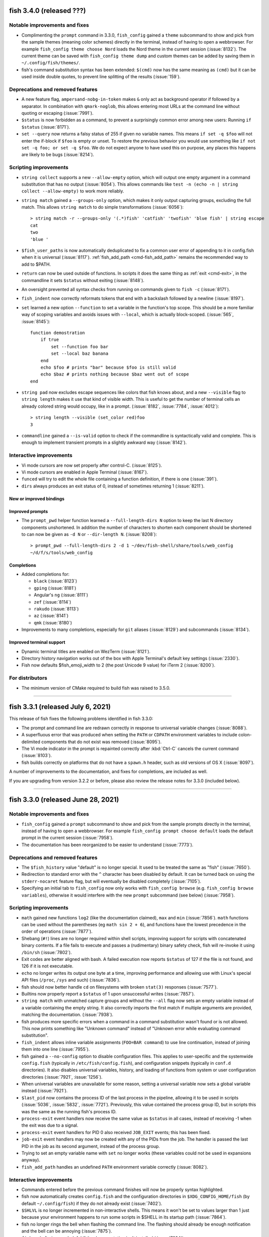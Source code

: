 fish 3.4.0 (released ???)
=========================

Notable improvements and fixes
------------------------------
- Complimenting the ``prompt`` command in 3.3.0, ``fish_config`` gained a ``theme`` subcommand to show and pick from the sample themes (meaning color schemes) directly in the terminal, instead of having to open a webbrowser. For example ``fish_config theme choose Nord`` loads the Nord theme in the current session (:issue:`8132`). The current theme can be saved with ``fish_config theme dump`` and custom themes can be added by saving them in ``~/.config/fish/themes/``.
- fish's command substitution syntax has been extended: ``$(cmd)`` now has the same meaning as ``(cmd)`` but it can be used inside double quotes, to prevent line splitting of the results (:issue:`159`).

Deprecations and removed features
---------------------------------
- A new feature flag, ``ampersand-nobg-in-token`` makes ``&`` only act as background operator if followed by a separator. In combination with ``qmark-noglob``, this allows entering most URLs at the command line without quoting or escaping (:issue:`7991`).
- ``$status`` is now forbidden as a command, to prevent a surprisingly common error among new users: Running ``if $status`` (:issue:`8171`).
- ``set --query`` now returns a falsy status of 255 if given no variable names. This means ``if set -q $foo`` will not enter the if-block if ``$foo`` is empty or unset. To restore the previous behavior you would use something like ``if not set -q foo; or set -q $foo``. We do not expect anyone to have used this on purpose, any places this happens are likely to be bugs (:issue:`8214`).

Scripting improvements
----------------------
- ``string collect`` supports a new ``--allow-empty`` option, which will output one empty argument in a command substitution that has no output (:issue:`8054`). This allows commands like ``test -n (echo -n | string collect --allow-empty)`` to work more reliably.
- ``string match`` gained a ``--groups-only`` option, which makes it only output capturing groups, excluding the full match. This allows ``string match`` to do simple transformations (:issue:`6056`)::

    > string match -r --groups-only '(.*)fish' 'catfish' 'twofish' 'blue fish' | string escape
    cat
    two
    'blue '

- ``$fish_user_paths`` is now automatically deduplicated to fix a common user error of appending to it in config.fish when it is universal (:issue:`8117`). :ref:`fish_add_path <cmd-fish_add_path>` remains the recommended way to add to $PATH.
- ``return`` can now be used outside of functions. In scripts it does the same thing as :ref:`exit <cmd-exit>`, in the commandline it sets ``$status`` without exiting (:issue:`8148`).
- An oversight prevented all syntax checks from running on commands given to ``fish -c`` (:issue:`8171`).
- ``fish_indent`` now correctly reformats tokens that end with a backslash followed by a newline (:issue:`8197`).
- ``set`` learned a new option ``--function`` to set a variable in the function's top scope. This should be a more familiar way of scoping variables and avoids issues with ``--local``, which is actually block-scoped. (:issue:`565`, :issue:`8145`)::

    function demostration
        if true
            set --function foo bar
            set --local baz banana
        end
        echo $foo # prints "bar" because $foo is still valid
        echo $baz # prints nothing because $baz went out of scope
    end

- ``string pad`` now excludes escape sequences like colors that fish knows about, and a new ``--visible`` flag to ``string length`` makes it use that kind of visible width. This is useful to get the number of terminal cells an already colored string would occupy, like in a prompt. (:issue:`8182`, :issue:`7784`, :issue:`4012`)::

    > string length --visible (set_color red)foo
    3

- ``commandline`` gained a ``--is-valid`` option to check if the commandline is syntactically valid and complete. This is enough to implement transient prompts in a slightly awkward way (:issue:`8142`).

Interactive improvements
------------------------
- Vi mode cursors are now set properly after control-C. (:issue:`8125`).
- Vi mode cursors are enabled in Apple Terminal (:issue:`8167`).
- ``funced`` will try to edit the whole file containing a function definition, if there is one (:issue:`391`).
- ``dirs`` always produces an exit status of 0, instead of sometimes returning 1 (:issue:`8211`).

New or improved bindings
^^^^^^^^^^^^^^^^^^^^^^^^

Improved prompts
^^^^^^^^^^^^^^^^
- The ``prompt_pwd`` helper function learned a ``--full-length-dirs N`` option to keep the last N directory components unshortened. In addition the number of characters to shorten each component should be shortened to can now be given as ``-d N`` or ``--dir-length N``. (:issue:`8208`)::

    > prompt_pwd --full-length-dirs 2 -d 1 ~/dev/fish-shell/share/tools/web_config
    ~/d/f/s/tools/web_config

Completions
^^^^^^^^^^^
- Added completions for:

  - ``black`` (:issue:`8123`)
  - ``gping`` (:issue:`8181`)
  - Angular's ``ng`` (:issue:`8111`)
  - ``zef`` (:issue:`8114`)
  - ``rakudo`` (:issue:`8113`)
  - ``az`` (:issue:`8141`)
  - ``qmk`` (:issue:`8180`)

- Improvements to many completions, especially for ``git`` aliases (:issue:`8129`) and subcommands (:issue:`8134`).

Improved terminal support
^^^^^^^^^^^^^^^^^^^^^^^^^
- Dynamic terminal titles are enabled on WezTerm (:issue:`8121`).
- Directory history navigation works out of the box with Apple Terminal's default key settings (:issue:`2330`).
- Fish now defaults $fish_emoji_width to 2 (the post Unicode 9 value) for iTerm 2 (:issue:`8200`).

For distributors
----------------
- The minimum version of CMake required to build fish was raised to 3.5.0.

--------------

fish 3.3.1 (released July 6, 2021)
==================================

This release of fish fixes the following problems identified in fish 3.3.0:

- The prompt and command line are redrawn correctly in response to universal variable changes (:issue:`8088`).
- A superfluous error that was produced when setting the ``PATH`` or ``CDPATH`` environment variables to include colon-delimited components that do not exist was removed (:issue:`8095`).
- The Vi mode indicator in the prompt is repainted correctly after :kbd:`Ctrl-C` cancels the current command (:issue:`8103`).
- fish builds correctly on platforms that do not have a ``spawn.h`` header, such as old versions of OS X (:issue:`8097`).

A number of improvements to the documentation, and fixes for completions, are included as well.

If you are upgrading from version 3.2.2 or before, please also review the release notes for 3.3.0 (included below).

--------------

fish 3.3.0 (released June 28, 2021)
===================================


Notable improvements and fixes
------------------------------
- ``fish_config`` gained a ``prompt`` subcommand to show and pick from the sample prompts directly in the terminal, instead of having to open a webbrowser. For example ``fish_config prompt choose default`` loads the default prompt in the current session (:issue:`7958`).
- The documentation has been reorganized to be easier to understand (:issue:`7773`).

Deprecations and removed features
---------------------------------
- The ``$fish_history`` value "default" is no longer special. It used to be treated the same as "fish" (:issue:`7650`).
- Redirection to standard error with the ``^`` character has been disabled by default. It can be turned back on using the ``stderr-nocaret`` feature flag, but will eventually be disabled completely (:issue:`7105`).
- Specifying an initial tab to ``fish_config`` now only works with ``fish_config browse`` (e.g. ``fish_config browse variables``), otherwise it would interfere with the new ``prompt`` subcommand (see below) (:issue:`7958`).

Scripting improvements
----------------------
- ``math`` gained new functions ``log2`` (like the documentation claimed), ``max`` and ``min`` (:issue:`7856`). ``math`` functions can be used without the parentheses (eg ``math sin 2 + 6``), and functions have the lowest precedence in the order of operations (:issue:`7877`).
- Shebang (``#!``) lines are no longer required within shell scripts, improving support for scripts with concatenated binary contents. If a file fails to execute and passes a (rudimentary) binary safety check, fish will re-invoke it using ``/bin/sh`` (:issue:`7802`).
- Exit codes are better aligned with bash. A failed execution now reports ``$status`` of 127 if the file is not found, and 126 if it is not executable.
- ``echo`` no longer writes its output one byte at a time, improving performance and allowing use with Linux's special API files (``/proc``, ``/sys`` and such) (:issue:`7836`).
- fish should now better handle ``cd`` on filesystems with broken ``stat(3)`` responses (:issue:`7577`).
- Builtins now properly report a ``$status`` of 1 upon unsuccessful writes (:issue:`7857`).
- ``string match`` with unmatched capture groups and without the ``--all`` flag now sets an empty variable instead of a variable containing the empty string. It also correctly imports the first match if multiple arguments are provided, matching the documentation. (:issue:`7938`).
- fish produces more specific errors when a command in a command substitution wasn't found or is not allowed. This now prints something like "Unknown command" instead of "Unknown error while evaluating command substitution".
- ``fish_indent`` allows inline variable assignments (``FOO=BAR command``) to use line continuation, instead of joining them into one line (:issue:`7955`).
- fish gained a ``--no-config`` option to disable configuration files. This applies to user-specific and the systemwide ``config.fish`` (typically in ``/etc/fish/config.fish``), and configuration snippets (typically in ``conf.d`` directories). It also disables universal variables, history, and loading of functions from system or user configuration directories (:issue:`7921`, :issue:`1256`).
- When universal variables are unavailable for some reason, setting a universal variable now sets a global variable instead (:issue:`7921`).
- ``$last_pid`` now contains the process ID of the last process in the pipeline, allowing it to be used in scripts (:issue:`5036`, :issue:`5832`, :issue:`7721`). Previously, this value contained the process group ID, but in scripts this was the same as the running fish's process ID.
- ``process-exit`` event handlers now receive the same value as ``$status`` in all cases, instead of receiving -1 when the exit was due to a signal.
- ``process-exit`` event handlers for PID 0 also received ``JOB_EXIT`` events; this has been fixed.
- ``job-exit`` event handlers may now be created with any of the PIDs from the job. The handler is passed the last PID in the job as its second argument, instead of the process group.
- Trying to set an empty variable name with ``set`` no longer works (these variables could not be used in expansions anyway).
- ``fish_add_path`` handles an undefined ``PATH`` environment variable correctly (:issue:`8082`).

Interactive improvements
-------------------------
- Commands entered before the previous command finishes will now be properly syntax highlighted.
- fish now automatically creates ``config.fish`` and the configuration directories in ``$XDG_CONFIG_HOME/fish`` (by default ``~/.config/fish``) if they do not already exist (:issue:`7402`).
- ``$SHLVL`` is no longer incremented in non-interactive shells. This means it won't be set to values larger than 1 just because your environment happens to run some scripts in $SHELL in its startup path (:issue:`7864`).
- fish no longer rings the bell when flashing the command line. The flashing should already be enough notification and the bell can be annoying (:issue:`7875`).
- ``fish --help`` is more helpful if the documentation isn't installed (:issue:`7824`).
- ``funced`` won't include an entry on where a function is defined, thanks to the new ``functions --no-details`` option (:issue:`7879`).
- A new variable, ``fish_killring``, containing entries from the killring, is now available (:issue:`7445`).
- ``fish --private`` prints a note on private mode on startup even if ``$fish_greeting`` is an empty list (:issue:`7974`).
- fish no longer attempts to lock history or universal variable files on remote filesystems, including NFS and Samba mounts. In rare cases, updates to these files may be dropped if separate fish instances modify them simultaneously. (:issue:`7968`).
- ``wait`` and ``on-process-exit`` work correctly with jobs that have already exited (:issue:`7210`).
- ``__fish_print_help`` (used for ``--help`` output for fish's builtins) now respects the ``LESS`` environment variable, and if not set, uses better default pager settings (:issue:`7997`).
- Errors from ``alias`` are now printed to standard error, matching other builtins and functions (:issue:`7925`).
- ``ls`` output is colorized on OpenBSD if colorls utility is installed (:issue:`8035`)
- The default pager color looks better in terminals with light backgrounds (:issue:`3412`).
- Further robustness improvements to the bash history import (:issue:`7874`).
- fish now tries to find a Unicode-aware locale for encoding (``LC_CTYPE``) if started without any locale information, improving the display of emoji and other non-ASCII text on misconfigured systems (:issue:`8031`). To allow a C locale, set the variable ``fish_allow_singlebyte_locale`` to 1.
- The Web-based configuration and documentation now feature a dark mode if the browser requests it (:issue:`8043`).
- Color variables can now also be given like ``--background red`` and ``-b red``, not just ``--background=red`` (:issue:`8053`).
- ``exit`` run within ``fish_prompt`` now exits properly (:issue:`8033`).
- When attempting to execute the unsupported POSIX-style brace command group (``{ ... }``) fish will suggest its equivalent ``begin; ...; end`` commands (:issue:`6415`).

New or improved bindings
^^^^^^^^^^^^^^^^^^^^^^^^
- Pasting in Vi mode puts text in the right place in normal mode (:issue:`7847`).
- Vi mode's :kbd:`u` is bound to ``undo`` instead of ``history-search-backward``, following GNU readline's behavior. Similarly, :kbd:`Control-R` is bound to ``redo`` instead of ``history-search-backward``, following Vim (:issue:`7908`).
- :kbd:`s` in Vi visual mode now does the same thing as :kbd:`c` (:issue:`8039`).
- The binding for :kbd:`"*y` now uses ``fish_clipboard_copy``, allowing it to support more than just ``xsel``.
- The :kbd:`Control-Space` binding can be correctly customised (:issue:`7922`).
- ``exit`` works correctly in bindings (:issue:`7967`).
- The :kbd:`F1` binding, which opens the manual page for the current command, now works around a bug in certain ``less`` versions that fail to clear the screen (:issue:`7863`).
- The binding for :kbd:`Alt-S` now toggles whether ``sudo`` is prepended, even when it took the commandline from history instead of only adding it.
- The new functions ``fish_commandline_prepend`` and ``fish_commandline_append`` allow toggling the presence of a prefix/suffix on the current commandline. (:issue:`7905`).
- ``backward-kill-path-component`` :kbd:`Control-W`) no longer erases parts of two tokens when the cursor is positioned immediately after ``/``. (:issue:`6258`).

Improved prompts
^^^^^^^^^^^^^^^^
- The default Vi mode prompt now uses foreground instead of background colors, making it less obtrusive (:issue:`7880`).
- Performance of the "informative" git prompt is improved somewhat (:issue:`7871`). This is still slower than the non-informative version by its very nature. In particular it is IO-bound, so it will be very slow on slow disks or network mounts.
- The sample prompts were updated. Some duplicated prompts, like the various classic variants, or less useful ones, like the "justadollar" prompt were removed, some prompts were cleaned up, and in some cases renamed. A new "simple" and "disco" prompt were added (:issue:`7884`, :issue:`7897`, :issue:`7930`). The new prompts will only take effect when selected and existing installed prompts will remain unchanged.
- A new ``prompt_login`` helper function to describe the kind of "login" (user, host and chroot status) for use in prompts. This replaces the old "debian chroot" prompt and has been added to the default and terlar prompts (:issue:`7932`).
- The Web-based configuration's prompt picker now shows and installs right prompts (:issue:`7930`).
- The git prompt now has the same symbol order in normal and "informative" mode, and it's customizable via ``$__fish_git_prompt_status_order`` (:issue:`7926`).

Completions
^^^^^^^^^^^
- Added completions for:

  - ``firewall-cmd`` (:issue:`7900`)
  - ``sv`` (:issue:`8069`)

- Improvements to plenty of completions!
- Commands that wrap ``cd`` (using ``complete --wraps cd``) get the same completions as ``cd`` (:issue:`4693`).
- The ``--force-files`` option to ``complete`` works for bare arguments, not just options (:issue:`7920`).
- Completion descriptions for functions don't include the function definition, making them more concise (:issue:`7911`).
- The ``kill`` completions no longer error on MSYS2 (:issue:`8046`).
- Completion scripts are now loaded when calling a command via a relative path (like ``./git``) (:issue:`6001`, :issue:`7992`).
- When there are multiple completion candidates, fish inserts their shared prefix. This prefix was computed in a case-insensitive way, resulting in wrong case in the completion pager. This was fixed by only inserting prefixes with matching case (:issue:`7744`).

Improved terminal support
^^^^^^^^^^^^^^^^^^^^^^^^^
- fish no longer tries to detect a missing new line during startup, preventing an erroneous ``⏎`` from appearing if the terminal is resized at the wrong time, which can happen in tiling window managers (:issue:`7893`).
- fish behaves better when it disagrees with the terminal on the width of characters. In particular, staircase effects with right prompts should be gone in most cases (:issue:`8011`).
- If the prompt takes up the entire line, the last character should no longer be chopped off in certain terminals (:issue:`8002`).
- fish's reflow handling has been disabled by default for kitty (:issue:`7961`).
- The default prompt no longer produces errors when used with a dumb terminal (:issue:`7904`).
- Terminal size variables are updated for window size change signal handlers (``SIGWINCH``).
- Pasting within a multi-line command using a terminal that supports bracketed paste works correctly, instead of producing an error (:issue:`7782`).
- ``set_color`` produces an error when used with invalid arguments, rather than empty output which interacts badly with Cartesian product expansion.

For distributors
----------------
- fish runs correctly on platforms without the ``O_CLOEXEC`` flag for ``open(2)`` (:issue:`8023`).

--------------

fish 3.2.2 (released April 7, 2021)
====================================

This release of fish fixes a number of additional issues identified in the fish 3.2 series:

- The command-not-found handler used suggestions from ``pacman`` on Arch Linux, but this caused major slowdowns on some systems and has been disabled (:issue:`7841`).
- fish will no longer hang on exit if another process is in the foreground on macOS (:issue:`7901`).
- Certain programs (such as ``lazygit``) could create situations where fish would not receive keystrokes correctly, but it is now more robust in these situations (:issue:`7853`).
- Arguments longer than 1024 characters no longer trigger excessive CPU usage on macOS (:issue:`7837`).
- fish builds correctly on macOS when using new versions of Xcode (:issue:`7838`).
- Completions for ``aura`` (:issue:`7865`) and ``tshark`` (:issue:`7858`) should no longer produce errors.
- Background jobs no longer interfere with syntax highlighting (a regression introduced in fish 3.2.1, :issue:`7842`).

If you are upgrading from version 3.1.2 or before, please also review the release notes for 3.2.1 and 3.2.0 (included below).

--------------

fish 3.2.1 (released March 18, 2021)
====================================

This release of fish fixes the following problems identified in fish 3.2.0:

-  Commands in key bindings are run with fish's internal terminal modes, instead of the terminal modes typically used for commands. This fixes a bug introduced in 3.2.0, where text would unexpectedly appear on the terminal, especially when pasting (:issue:`7770`).
-  Prompts which use the internal ``__fish_print_pipestatus`` function will display correctly rather than carrying certain modifiers (such as bold) further than intended (:issue:`7771`).
-  Redirections to internal file descriptors is allowed again, reversing the changes in 3.2.0. This fixes a problem with Midnight Commander (:issue:`7769`).
-  Universal variables should be fully reliable regardless of operating system again (:issue:`7774`).
-  ``fish_git_prompt`` no longer causes screen flickering in certain terminals (:issue:`7775`).
-  ``fish_add_path`` manipulates the ``fish_user_paths`` variable correctly when moving multiple paths (:issue:`7776`).
-  Pasting with a multi-line command no longer causes a ``__fish_tokenizer_state`` error (:issue:`7782`).
-  ``psub`` inside event handlers cleans up temporary files properly (:issue:`7792`).
-  Event handlers declared with ``--on-job-exit $fish_pid`` no longer run constantly (:issue:`7721`), although these functions should use ``--on-event fish_exit`` instead.
-  Changing terminal modes inside ``config.fish`` works (:issue:`7783`).
-  ``set_color --print-colors`` no longer prints all colors in bold (:issue:`7805`)
-  Completing commands starting with a ``-`` no longer prints an error (:issue:`7809`).
-  Running ``fish_command_not_found`` directly no longer produces an error on macOS or other OSes which do not have a handler available (:issue:`7777`).
-  The new ``type`` builtin now has the (deprecated) ``--quiet`` long form of ``-q`` (:issue:`7766`).

It also includes some small enhancements:

-  ``help`` and ``fish_config`` work correctly when fish is running in a Chrome OS Crostini Linux VM (:issue:`7789`).
-  The history file can be made a symbolic link without it being overwritten (:issue:`7754`), matching a similar improvement for the universal variable file in 3.2.0.
-  An unhelpful error ("access: No error"), seen on Cygwin, is no longer produced (:issue:`7785`).
-  Improvements to the ``rsync`` completions (:issue:`7763`), some completion descriptions (:issue:`7788`), and completions that use IP address (:issue:`7787`).
-  Improvements to the appearance of ``fish_config`` (:issue:`7811`).

If you are upgrading from version 3.1.2 or before, please also review
the release notes for 3.2.0 (included below).

--------------

fish 3.2.0 (released March 1, 2021)
===================================

Notable improvements and fixes
------------------------------

-  **Undo and redo support** for the command-line editor and pager search (:issue:`1367`). By default, undo is bound to Control+Z, and redo to Alt+/.
-  **Builtins can now output before all data is read**. For example, ``string replace`` no longer has to read all of stdin before it can begin to output.
   This makes it usable also for pipes where the previous command hasn't finished yet, like::

    # Show all dmesg lines related to "usb"
    dmesg -w | string match '*usb*'

-  **Prompts will now be truncated** instead of replaced with ``"> "`` if they are wider than the terminal (:issue:`904`).
   For example::

     ~/dev/build/fish-shell-git/src/fish-shell/build (makepkg)>

   will turn into::

     …h-shell/build (makepkg)>

   It is still possible to react to the ``COLUMNS`` variable inside the prompt to implement smarter behavior.
-  **fish completes ambiguous completions** after pressing :kbd:`Tab` even when they
   have a common prefix, without the user having to press :kbd:`Tab` again
   (:issue:`6924`).
-  fish is less aggressive about resetting terminal modes, such as flow control, after every command.
   Although flow control remains off by default, enterprising users can now enable it with
   ``stty`` (:issue:`2315`, :issue:`7704`).
-  A new **"fish_add_path" helper function to add paths to $PATH** without producing duplicates,
   to be used interactively or in ``config.fish`` (:issue:`6960`, :issue:`7028`).
   For example::

     fish_add_path /opt/mycoolthing/bin

   will add /opt/mycoolthing/bin to the beginning of $fish_user_path without creating duplicates,
   so it can be called safely from config.fish or interactively, and the path will just be there, once.
-  **Better errors with "test"** (:issue:`6030`)::

    > test 1 = 2 and echo true or false
    test: Expected a combining operator like '-a' at index 4
    1 = 2 and echo true or echo false
          ^

   This includes numbering the index from 1 instead of 0, like fish lists.
-  **A new theme for the documentation and Web-based configuration** (:issue:`6500`, :issue:`7371`, :issue:`7523`), matching the design on fishshell.com.
-  ``fish --no-execute`` **will no longer complain about unknown commands**
   or non-matching wildcards, as these could be defined differently at
   runtime (especially for functions). This makes it usable as a static syntax checker (:issue:`977`).
-  ``string match --regex`` now integrates **named PCRE2 capture groups as fish variables**, allowing variables to be set directly from ``string match`` (:issue:`7459`). To support this functionality, ``string`` is now a reserved word and can no longer be wrapped in a function.
-  Globs and other **expansions are limited to 512,288 results** (:issue:`7226`). Because operating systems limit the number of arguments to commands, larger values are unlikely to work anyway, and this helps to avoid hangs.
-  A new **"fish for bash users" documentation page** gives a quick overview of the scripting differences between bash and fish (:issue:`2382`), and the completion tutorial has also been moved out into its own document (:issue:`6709`).

Syntax changes and new commands
-------------------------------

-  Range limits in index range expansions like ``$x[$start..$end]`` may be omitted: ``$start`` and ``$end`` default to 1 and -1 (the last item) respectively (:issue:`6574`)::

     echo $var[1..]
     echo $var[..-1]
     echo $var[..]

   All print the full list ``$var``.
-  When globbing, a segment which is exactly ``**`` may now match zero directories. For example ``**/foo`` may match ``foo`` in the current directory (:issue:`7222`).

Scripting improvements
----------------------

-  The ``type``, ``_`` (gettext), ``.`` (source) and ``:`` (no-op) functions
   are now implemented builtins for performance purposes (:issue:`7342`, :issue:`7036`, :issue:`6854`).
-  ``set`` and backgrounded jobs no longer overwrite ``$pipestatus`` (:issue:`6820`), improving its use in command substitutions (:issue:`6998`).
-  Computed ("electric") variables such as ``status`` are now only global in scope, so ``set -Uq status`` returns false (:issue:`7032`).
-  The output for ``set --show`` has been shortened, only mentioning the scopes in which a variable exists (:issue:`6944`).
   In addition, it now shows if a variable is a path variable.
-  A new variable, ``fish_kill_signal``, is set to the signal that terminated the last foreground job, or ``0`` if the job exited normally (:issue:`6824`, :issue:`6822`).
-  A new subcommand, ``string pad``, allows extending strings to a given width (:issue:`7340`, :issue:`7102`).
-  ``string sub`` has a new ``--end`` option to specify the end index of
   a substring (:issue:`6765`, :issue:`5974`).
-  ``string split`` has a new ``--fields`` option to specify fields to
   output, similar to ``cut -f`` (:issue:`6770`).
-  ``string trim`` now also trims vertical tabs by default (:issue:`6795`).
-  ``string replace`` no longer prints an error if a capturing group wasn't matched, instead treating it as empty (:issue:`7343`).
-  ``string`` subcommands now quit early when used with ``--quiet`` (:issue:`7495`).
-  ``string repeat`` now handles multiple arguments, repeating each one (:issue:`5988`).
-  ``printf`` no longer prints an error if not given an argument (not
   even a format string).
-  The ``true`` and ``false`` builtins ignore any arguments, like other shells (:issue:`7030`).
-  ``fish_indent`` now removes unnecessary quotes in simple cases (:issue:`6722`)
   and gained a ``--check`` option to just check if a file is indented correctly (:issue:`7251`).
-  ``fish_indent`` indents continuation lines that follow a line ending in a backslash, ``|``, ``&&`` or ``||``.
-  ``pushd`` only adds a directory to the stack if changing to it was successful (:issue:`6947`).
-  A new ``fish_job_summary`` function is called whenever a
   background job stops or ends, or any job terminates from a signal (:issue:`6959`, :issue:`2727`, :issue:`4319`).
   The default behaviour can now be customized by redefining it.
-  ``status`` gained new ``dirname`` and ``basename`` convenience subcommands
   to get just the directory to the running script or the name of it,
   to simplify common tasks such as running ``(dirname (status filename))`` (:issue:`7076`, :issue:`1818`).
-  Broken pipelines are now handled more smoothly; in particular, bad redirection mid-pipeline
   results in the job continuing to run but with the broken file descriptor replaced with a closed
   file descriptor. This allows better error recovery and is more in line with other shells'
   behaviour (:issue:`7038`).
-  ``jobs --quiet PID`` no longer prints "no suitable job" if the job for PID does not exist (eg because it has finished) (:issue:`6809`, :issue:`6812`).
-  ``jobs`` now shows continued child processes correctly (:issue:`6818`)
-  ``disown`` should no longer create zombie processes when job control is off, such as in ``config.fish`` (:issue:`7183`).
-  ``command``, ``jobs`` and ``type`` builtins support ``--query`` as the long form of ``-q``, matching other builtins.
   The long form ``--quiet`` is deprecated (:issue:`7276`).
-  ``argparse`` no longer requires a short flag letter for long-only options (:issue:`7585`)
   and only prints a backtrace with invalid options to argparse itself (:issue:`6703`).
-  ``argparse`` now passes the validation variables (e.g. ``$_flag_value``) as local-exported variables,
   avoiding the need for ``--no-scope-shadowing`` in validation functions.
-  ``complete`` takes the first argument as the name of the command if the ``--command``/``-c`` option is not used,
   so ``complete git`` is treated like ``complete --command git``,
   and it can show the loaded completions for specific commands with ``complete COMMANDNAME`` (:issue:`7321`).
-  ``set_color -b`` (without an argument) no longer prints an error message, matching other invalid invocations of this command (:issue:`7154`).
-  ``exec`` no longer produces a syntax error when the command cannot be found (:issue:`6098`).
-  ``set --erase`` and ``abbr --erase`` can now erase multiple things in one go, matching ``functions --erase`` (:issue:`7377`).
-  ``abbr --erase`` no longer prints errors when used with no arguments or on an unset abbreviation (:issue:`7376`, :issue:`7732`).
-  ``test -t``, for testing whether file descriptors are connected to a terminal, works for file descriptors 0, 1, and 2 (:issue:`4766`).
   It can still return incorrect results in other cases (:issue:`1228`).
-  Trying to execute scripts with Windows line endings (CRLF) produces a sensible error (:issue:`2783`).
-  Trying to execute commands with arguments that exceed the operating system limit now produces a specific error (:issue:`6800`).
-  An ``alias`` that delegates to a command with the same name no longer triggers an error about recursive completion (:issue:`7389`).
-  ``math`` now has a ``--base`` option to output the result in hexadecimal or octal (:issue:`7496`) and produces more specific error messages (:issue:`7508`).
-  ``math`` learned bitwise functions ``bitand``, ``bitor`` and ``bitxor``, used like ``math "bitand(0xFE, 5)"`` (:issue:`7281`).
-  ``math`` learned tau for those who don't like typing "2 * pi".
-  Failed redirections will now set ``$status`` (:issue:`7540`).
-  fish sets exit status in a more consistent manner after errors, including invalid expansions like ``$foo[``.
-  Using ``read --silent`` while fish is in private mode was adding these potentially-sensitive entries to the history; this has been fixed (:issue:`7230`).
-  ``read`` can now read interactively from other files, and can be used to read from the terminal via ``read </dev/tty`` (if the operating system provides ``/dev/tty``) (:issue:`7358`).
-  A new ``fish_status_to_signal`` function for transforming exit statuses to signal names has been added (:issue:`7597`, :issue:`7595`).
-  The fallback ``realpath`` builtin supports the ``-s``/``--no-symlinks`` option, like GNU realpath (:issue:`7574`).
-  ``functions`` and ``type`` now explain when a function was defined via ``source`` instead of just saying ``Defined in -``.
-  Significant performance improvements when globbing, appending to variables or in ``math``.
-  ``echo`` no longer interprets options at the beginning of an argument (eg ``echo "-n foo"``) (:issue:`7614`).
-  fish now finds user configuration even if the ``HOME`` environment variable is not set (:issue:`7620`).
-  fish no longer crashes when started from a Windows-style working directory (eg ``F:\path``) (:issue:`7636`).
-  ``fish -c`` now reads the remaining arguments into ``$argv`` (:issue:`2314`).
-  The ``pwd`` command supports the long options ``--logical`` and ``--physical``, matching other implementations (:issue:`6787`).
-  ``fish --profile`` now only starts profiling after fish is ready to execute commands (all configuration is completed). There is a new ``--profile-startup`` option that only profiles the startup and configuration process (:issue:`7648`).
-  Builtins return a maximum exit status of 255, rather than potentially overflowing. In particular, this affects ``exit``, ``return``, ``functions --query``, and ``set --query`` (:issue:`7698`, :issue:`7702`).
- It is no longer an error to run builtin with closed stdin. For example ``count <&-`` now prints 0, instead of failing.
- Blocks, functions, and builtins no longer permit redirecting to file descriptors other than 0 (standard input), 1 (standard output) and 2 (standard error). For example, ``echo hello >&5`` is now an error. This prevents corruption of internal state (:issue:`3303`).

Interactive improvements
------------------------

-  fish will now always attempt to become process group leader in interactive mode (:issue:`7060`). This helps avoid hangs in certain circumstances, and allows tmux's current directory introspection to work (:issue:`5699`).
-  The interactive reader now allows ending a line in a logical operators (``&&`` and ``||``) instead of complaining about a missing command. (This was already syntactically valid, but interactive sessions didn't know about it yet).
-  The prompt is reprinted after a background job exits (:issue:`1018`).
-  fish no longer inserts a space after a completion ending in ``.``, ``,`` or ``-`` is accepted, improving completions for tools that provide dynamic completions (:issue:`6928`).
-  If a filename is invalid when first pressing :kbd:`Tab`, but becomes valid, it will be completed properly on the next attempt (:issue:`6863`).
- ``help string match/replace/<subcommand>`` will show the help for string subcommands (:issue:`6786`).
-  ``fish_key_reader`` sets the exit status to 0 when used with ``--help`` or ``--version`` (:issue:`6964`).
-  ``fish_key_reader`` and ``fish_indent`` send output from ``--version`` to standard output, matching other fish binaries (:issue:`6964`).
-  A new variable ``$status_generation`` is incremented only when the previous command produces an exit status (:issue:`6815`). This can be used, for example, to check whether a failure status is a holdover due to a background job, or actually produced by the last run command.
-  ``fish_greeting`` is now a function that reads a variable of the same name, and defaults to setting it globally.
   This removes a universal variable by default and helps with updating the greeting.
   However, to disable the greeting it is now necessary to explicitly specify universal scope (``set -U fish_greeting``) or to disable it in config.fish (:issue:`7265`).
-  Events are properly emitted after a job is cancelled (:issue:`2356`).
-  ``fish_preexec`` and ``fish_postexec`` events are no longer triggered for empty commands (:issue:`4829`, :issue:`7085`).
-  Functions triggered by the ``fish_exit`` event are correctly run when the terminal is closed or the shell receives SIGHUP (:issue:`7014`).
-  The ``fish_prompt`` event no longer fires when ``read`` is used. If
   you need a function to run any time ``read`` is invoked by a script,
   use the new ``fish_read`` event instead (:issue:`7039`).
-  A new ``fish_posterror`` event is emitted when attempting to execute a command with syntax errors (:issue:`6880`, :issue:`6816`).
-  The debugging system has now fully switched from the old numbered level to the new named category system introduced in 3.1. A number of new debugging categories have been added, including ``config``, ``path``, ``reader`` and ``screen`` (:issue:`6511`). See the output of ``fish --print-debug-categories`` for the full list.
-  The warning about read-only filesystems has been moved to a new "warning-path" debug category
   and can be disabled by setting a debug category of ``-warning-path`` (:issue:`6630`)::

     fish --debug=-warning-path

-  The enabled debug categories are now printed on shell startup (:issue:`7007`).
-  The ``-o`` short option to fish, for ``--debug-output``, works correctly instead of producing an
   invalid option error (:issue:`7254`).
-  fish's debugging can now also be enabled via ``FISH_DEBUG`` and ``FISH_DEBUG_OUTPUT`` environment variables.
   This helps with debugging when no commandline options can be passed, like when fish is called in a shebang (:issue:`7359`).
-  Abbreviations are now expanded after all command terminators (eg ``;`` or ``|``), not just space,
   as in fish 2.7.1 and before (:issue:`6970`), and after closing a command substitution (:issue:`6658`).
-  The history file is now created with user-private permissions,
   matching other shells (:issue:`6926`). The directory containing the history
   file was already private, so there should not have been any private data
   revealed.
-  The output of ``time`` is now properly aligned in all cases (:issue:`6726`, :issue:`6714`) and no longer depends on locale (:issue:`6757`).
-  The command-not-found handling has been simplified.
   When it can't find a command, fish now just executes a function called ``fish_command_not_found``
   instead of firing an event, making it easier to replace and reason about.
   Previously-defined ``__fish_command_not_found_handler`` functions with an appropriate event listener will still work (:issue:`7293`).
-  :kbd:`Control-C` handling has been reimplemented in C++ and is therefore quicker (:issue:`5259`), no longer occasionally prints an "unknown command" error (:issue:`7145`) or overwrites multiline prompts (:issue:`3537`).
-  :kbd:`Control-C` no longer kills background jobs for which job control is
   disabled, matching POSIX semantics (:issue:`6828`, :issue:`6861`).
-  Autosuggestions work properly after :kbd:`Control-C` cancels the current commmand line (:issue:`6937`).
-  History search is now case-insensitive unless the search string contains an uppercase character (:issue:`7273`).
-  ``fish_update_completions`` gained a new ``--keep`` option, which improves speed by skipping completions that already exist (:issue:`6775`, :issue:`6796`).
-  Aliases containing an embedded backslash appear properly in the output of ``alias`` (:issue:`6910`).
-  ``open`` no longer hangs indefinitely on certain systems, as a bug in ``xdg-open`` has been worked around (:issue:`7215`).
-  Long command lines no longer add a blank line after execution (:issue:`6826`) and behave better with :kbd:`Backspace` (:issue:`6951`).
-  ``functions -t`` works like the long option ``--handlers-type``, as documented, instead of producing an error (:issue:`6985`).
-  History search now flashes when it found no more results (:issue:`7362`)
-  fish now creates the path in the environment variable ``XDG_RUNTIME_DIR`` if it does not exist, before using it for runtime data storage (:issue:`7335`).
-  ``set_color --print-colors`` now also respects the bold, dim, underline, reverse, italic and background modifiers, to better show their effect (:issue:`7314`).
-  The fish Web configuration tool (``fish_config``) shows prompts correctly on Termux for Android (:issue:`7298`) and detects Windows Services for Linux 2 properly (:issue:`7027`). It no longer shows the ``history`` variable as it may be too large (one can use the History tab instead). It also starts the browser in another thread, avoiding hangs in some circumstances, especially with Firefox's Developer Edition (:issue:`7158`). Finally, a bug in the Source Code Pro font may cause browsers to hang, so this font is no longer chosen by default (:issue:`7714`).
-  ``funcsave`` gained a new ``--directory`` option to specify the location of the saved function (:issue:`7041`).
-  ``help`` works properly on MSYS2 (:issue:`7113`) and only uses ``cmd.exe`` if running on WSL (:issue:`6797`).
-  Resuming a piped job by its number, like ``fg %1``, works correctly (:issue:`7406`). Resumed jobs show the correct title in the terminal emulator (:issue:`7444`).
-  Commands run from key bindings now use the same TTY modes as normal commands (:issue:`7483`).
-  Autosuggestions from history are now case-sensitive (:issue:`3978`).
-  ``$status`` from completion scripts is no longer passed outside the completion, which keeps the status display in the prompt as the last command's status (:issue:`7555`).
-  Updated localisations for pt_BR (:issue:`7480`).
-  ``fish_trace`` output now starts with ``->`` (like ``fish --profile``), making the depth more visible (:issue:`7538`).
-  Resizing the terminal window no longer produces a corrupted prompt (:issue:`6532`, :issue:`7404`).
-  ``functions`` produces an error rather than crashing on certain invalid arguments (:issue:`7515`).
-  A crash in completions with inline variable assignment (eg ``A= b``) has been fixed (:issue:`7344`).
-  ``fish_private_mode`` may now be changed dynamically using ``set`` (:issue:`7589`), and history is kept in memory in private mode (but not stored permanently) (:issue:`7590`).
-  Commands with leading spaces may be retrieved from history with up-arrow until a new command is run, matching zsh's ``HIST_IGNORE_SPACE`` (:issue:`1383`).
-  Importing bash history or reporting errors with recursive globs (``**``) no longer hangs (:issue:`7407`, :issue:`7497`).
-  ``bind`` now shows ``\x7f`` for the del key instead of a literal DEL character (:issue:`7631`)
-  Paths containing variables or tilde expansion are only suggested when they are still valid (:issue:`7582`).
-  Syntax highlighting can now color a command as invalid even if executed quickly (:issue:`5912`).
-  Redirection targets are no longer highlighted as error if they contain variables which will likely be defined by the current commandline (:issue:`6654`).
-  fish is now more resilient against broken terminal modes (:issue:`7133`, :issue:`4873`).
-  fish handles being in control of the TTY without owning its own process group better, avoiding some hangs in special configurations (:issue:`7388`).
-  Keywords can now be colored differently by setting the ``fish_color_keyword`` variable (``fish_color_command`` is used as a fallback) (:issue:`7678`).
-  Just like ``fish_indent``, the interactive reader will indent continuation lines that follow a line ending in a backslash, ``|``, ``&&`` or ``||`` (:issue:`7694`).
-  Commands with a trailing escaped space are saved in history correctly (:issue:`7661`).
-  ``fish_prompt`` no longer mangles Unicode characters in the private-use range U+F600-U+F700. (:issue:`7723`).
-  The universal variable file, ``fish_variables``, can be made a symbolic link without it being overwritten (:issue:`7466`).
-  fish is now more resilient against ``mktemp`` failing (:issue:`7482`).


New or improved bindings
^^^^^^^^^^^^^^^^^^^^^^^^

-  As mentioned above, new special input functions ``undo`` (:kbd:`Control+\_` or :kbd:`Control+Z`) and ``redo`` (:kbd:`Alt-/`) can be used to revert changes to the command line or the pager search field (:issue:`6570`).
-  :kbd:`Control-Z` is now available for binding (:issue:`7152`).
-  Additionally, using the ``cancel`` special input function (bound to :kbd:`Escape` by default) right after fish picked an unambiguous completion will undo that (:issue:`7433`).
- ``fish_clipboard_paste`` (:kbd:`Control+V`) trims indentation from multiline commands, because fish already indents (:issue:`7662`).
-  Vi mode bindings now support ``dh``, ``dl``, ``c0``, ``cf``, ``ct``, ``cF``, ``cT``, ``ch``, ``cl``, ``y0``, ``ci``, ``ca``, ``yi``, ``ya``, ``di``, ``da``, ``d;``, ``d,``, ``o``, ``O`` and Control+left/right keys to navigate by word (:issue:`6648`, :issue:`6755`, :issue:`6769`, :issue:`7442`, :issue:`7516`).
-  Vi mode bindings support :kbd:`~` (tilde) to toggle the case of the selected character (:issue:`6908`).
-  Functions ``up-or-search`` and ``down-or-search`` (:kbd:`Up` and :kbd:`Down`) can cross empty lines, and don't activate search mode if the search fails, which makes them easier to use to move between lines in some situations.
-  If history search fails to find a match, the cursor is no longer moved. This is useful when accidentally starting a history search on a multi-line commandline.
-  The special input function ``beginning-of-history`` (:kbd:`Page Up`) now moves to the oldest search instead of the youngest - that's ``end-of-history`` (:kbd:`Page Down`).
-  A new special input function ``forward-single-char`` moves one character to the right, and if an autosuggestion is available, only take a single character from it (:issue:`7217`, :issue:`4984`).
-  Special input functions can now be joined with ``or`` as a modifier (adding to ``and``), though only some commands set an exit status (:issue:`7217`). This includes ``suppress-autosuggestion`` to reflect whether an autosuggestion was suppressed (:issue:`1419`)
-  A new function ``__fish_preview_current_file``, bound to :kbd:`Alt+O`, opens the
   current file at the cursor in a pager (:issue:`6838`, :issue:`6855`).
-  ``edit_command_buffer`` (:kbd:`Alt-E` and :kbd:`Alt-V`) passes the cursor position
   to the external editor if the editor is recognized (:issue:`6138`, :issue:`6954`).
-  ``__fish_prepend_sudo`` (:kbd:`Alt-S`) now toggles a ``sudo`` prefix (:issue:`7012`) and avoids shifting the cursor (:issue:`6542`).
-  ``__fish_prepend_sudo`` (:kbd:`Alt-S`) now uses the previous commandline if the current one is empty,
   to simplify rerunning the previous command with ``sudo`` (:issue:`7079`).
-  ``__fish_toggle_comment_commandline`` (:kbd:`Alt-#`) now uncomments and presents the last comment
   from history if the commandline is empty (:issue:`7137`).
-  ``__fish_whatis_current_token`` (:kbd:`Alt-W`) prints descriptions for functions and builtins (:issue:`7191`, :issue:`2083`).
-  The definition of "word" and "bigword" for movements was refined, fixing (eg) vi mode's behavior with :kbd:`e` on the second-to-last char, and bigword's behavior with single-character words and non-blank non-graphical characters (:issue:`7353`, :issue:`7354`, :issue:`4025`, :issue:`7328`, :issue:`7325`)
-  fish's clipboard bindings now also support Windows Subsystem for Linux via PowerShell and clip.exe (:issue:`7455`, :issue:`7458`) and will properly copy newlines in multi-line commands.
-  Using the ``*-jump`` special input functions before typing anything else no longer crashes fish.
-  Completing variable overrides (``foo=bar``) could replace the entire thing with just the completion in some circumstances. This has been fixed (:issue:`7398`).

Improved prompts
^^^^^^^^^^^^^^^^

-  The default and example prompts print the correct exit status for
   commands prefixed with ``not`` (:issue:`6566`).
-  git prompts include all untracked files in the repository, not just those in the current
   directory (:issue:`6086`).
-  The git prompts correctly show stash states (:issue:`6876`, :issue:`7136`) and clean states (:issue:`7471`).
-  The Mercurial prompt correctly shows untracked status (:issue:`6906`), and by default only shows the branch for performance reasons.
   A new variable ``$fish_prompt_hg_show_informative_status`` can be set to enable more information.
-  The ``fish_vcs_prompt`` passes its arguments to the various VCS prompts that it calls (:issue:`7033`).
-  The Subversion prompt was broken in a number of ways in 3.1.0 and has been restored (:issue:`6715`, :issue:`7278`).
-  A new helper function ``fish_is_root_user`` simplifies checking for superuser privilege (:issue:`7031`, :issue:`7123`).
-  New colorschemes - ``ayu Light``, ``ayu Dark`` and ``ayu Mirage`` (:issue:`7596`).
-  Bugs related to multiline prompts, including repainting (:issue:`5860`) or navigating directory history (:issue:`3550`) leading to graphical glitches have been fixed.
-  The ``nim`` prompt now handles vi mode better (:issue:`6802`)

Improved terminal support
^^^^^^^^^^^^^^^^^^^^^^^^^

-  A new variable, ``fish_vi_force_cursor``, can be set to force ``fish_vi_cursor`` to attempt changing the cursor
   shape in vi mode, regardless of terminal (:issue:`6968`). The ``fish_vi_cursor`` option ``--force-iterm`` has been deprecated.
-  ``diff`` will now colourize output, if supported (:issue:`7308`).
-  Autosuggestions appear when the cursor passes the right prompt (:issue:`6948`) or wraps to the next line (:issue:`7213`).
-  The cursor shape in Vi mode changes properly in Windows Terminal (:issue:`6999`, :issue:`6478`).
-  The spurious warning about terminal size in small terminals has been removed (:issue:`6980`).
-  Dynamic titles are now enabled in Alacritty (:issue:`7073`) and emacs' vterm (:issue:`7122`).
-  Current working directory updates are enabled in foot (:issue:`7099`) and WezTerm (:issue:`7649`).
-  The width computation for certain emoji agrees better with terminals (especially flags). (:issue:`7237`).
-  Long command lines are wrapped in all cases, instead of sometimes being put on a new line (:issue:`5118`).
-  The pager is properly rendered with long command lines selected (:issue:`2557`).
-  Sessions with right prompts can be resized correctly in terminals that handle reflow, like GNOME Terminal (and other VTE-based terminals), upcoming Konsole releases and Alacritty. This detection can be overridden with the new ``fish_handle_reflow`` variable (:issue:`7491`).
-  fish now sets terminal modes sooner, which stops output from appearing before the greeting and prompt are ready (:issue:`7489`).
-  Better detection of new Konsole versions for true color support and cursor shape changing.
-  fish no longer attempts to modify the terminal size via ``TIOCSWINSZ``, improving compatibility with Kitty (:issue:`6994`).

Completions
^^^^^^^^^^^

-  Added completions for

   -  ``7z``, ``7za`` and ``7zr`` (:issue:`7220`)
   -  ``alias`` (:issue:`7035`)
   -  ``alternatives`` (:issue:`7616`)
   -  ``apk`` (:issue:`7108`)
   -  ``asciidoctor`` (:issue:`7000`)
   -  ``avifdec`` and ``avifenc`` (:issue:`7674`)
   -  ``bluetoothctl`` (:issue:`7438`)
   -  ``cjxl`` and ``djxl`` (:issue:`7673`)
   -  ``cmark`` (:issue:`7000`)
   -  ``create_ap`` (:issue:`7096`)
   -  ``deno`` (:issue:`7138`)
   -  ``dhclient`` (:issue:`6684`)
   -  Postgres-related commands ``dropdb``, ``createdb``, ``pg_restore``, ``pg_dump`` and
      ``pg_dumpall`` (:issue:`6620`)
   -  ``dotnet`` (:issue:`7558`)
   -  ``downgrade`` (:issue:`6751`)
   -  ``gapplication``, ``gdbus``, ``gio`` and ``gresource`` (:issue:`7300`)
   -  ``gh`` (:issue:`7112`)
   -  ``gitk``
   -  ``groups`` (:issue:`6889`)
   -  ``hashcat`` (:issue:`7746`)
   -  ``hikari`` (:issue:`7083`)
   -  ``icdiff`` (:issue:`7503`)
   -  ``imv`` (:issue:`6675`)
   -  ``john`` (:issue:`7746`)
   -  ``julia`` (:issue:`7468`)
   -  ``k3d`` (:issue:`7202`)
   -  ``ldapsearch`` (:issue:`7578`)
   -  ``lightdm`` and ``dm-tool`` (:issue:`7624`)
   -  ``losetup`` (:issue:`7621`)
   -  ``micro`` (:issue:`7339`)
   -  ``mpc`` (:issue:`7169`)
   -  Metasploit's ``msfconsole``, ``msfdb`` and ``msfvenom`` (:issue:`6930`)
   -  ``mtr`` (:issue:`7638`)
   -  ``mysql`` (:issue:`6819`)
   -  ``ncat``, ``nc.openbsd``, ``nc.traditional`` and ``nmap`` (:issue:`6873`)
   -  ``openssl`` (:issue:`6845`)
   -  ``prime-run`` (:issue:`7241`)
   -  ``ps2pdf{12,13,14,wr}`` (:issue:`6673`)
   -  ``pyenv`` (:issue:`6551`)
   -  ``rst2html``, ``rst2html4``, ``rst2html5``, ``rst2latex``,
      ``rst2man``, ``rst2odt``, ``rst2pseudoxml``, ``rst2s5``,
      ``rst2xetex``, ``rst2xml`` and ``rstpep2html`` (:issue:`7019`)
   -  ``spago`` (:issue:`7381`)
   -  ``sphinx-apidoc``, ``sphinx-autogen``, ``sphinx-build`` and
      ``sphinx-quickstart`` (:issue:`7000`)
   -  ``strace`` (:issue:`6656`)
   -  systemd's ``bootctl``, ``coredumpctl``, ``hostnamectl`` (:issue:`7428`), ``homectl`` (:issue:`7435`), ``networkctl`` (:issue:`7668`) and ``userdbctl`` (:issue:`7667`)
   -  ``tcpdump`` (:issue:`6690`)
   -  ``tig``
   -  ``traceroute`` and ``tracepath`` (:issue:`6803`)
   -  ``windscribe`` (:issue:`6788`)
   -  ``wireshark``, ``tshark``, and ``dumpcap``
   -  ``xbps-*`` (:issue:`7239`)
   -  ``xxhsum``, ``xxh32sum``, ``xxh64sum`` and ``xxh128sum`` (:issue:`7103`)
   -  ``yadm`` (:issue:`7100`)
   -  ``zopfli`` and ``zopflipng`` (:issue:`6872`)

-  Lots of improvements to completions, including:

   -  ``git`` completions can complete the right and left parts of a commit range like ``from..to`` or ``left...right``.
   -  Completion scripts for custom Git subcommands like ``git-xyz`` are now loaded with Git completions. The completions can now be defined directly on the subcommand (using ``complete git-xyz``), and completion for ``git xyz`` will work. (:issue:`7075`, :issue:`7652`, :issue:`4358`)
   -  ``make`` completions no longer second-guess make's file detection, fixing target completion in some cases (:issue:`7535`).
   -  Command completions now correctly print the description even if the command was fully matched (like in ``ls<TAB>``).
   -  ``set`` completions no longer hide variables starting with ``__``, they are sorted last instead.

-  Improvements to the manual page completion generator (:issue:`7086`, :issue:`6879`, :issue:`7187`).
-  Significant performance improvements to completion of the available commands (:issue:`7153`), especially on macOS Big Sur where there was a significant regression (:issue:`7365`, :issue:`7511`).
-  Suffix completion using ``__fish_complete_suffix`` uses the same fuzzy matching logic as normal file completion, and completes any file but sorts files with matching suffix first (:issue:`7040`, :issue:`7547`). Previously, it only completed files with matching suffix.

For distributors
----------------

-  fish has a new interactive test driver based on pexpect, removing the optional dependency on expect (and adding an optional dependency on pexpect) (:issue:`5451`, :issue:`6825`).
-  The CHANGELOG was moved to restructured text, allowing it to be included in the documentation (:issue:`7057`).
-  fish handles ncurses installed in a non-standard prefix better (:issue:`6600`, :issue:`7219`), and uses variadic tparm on NetBSD curses (:issue:`6626`).
-  The Web-based configuration tool no longer uses an obsolete Angular version (:issue:`7147`).
-  The fish project has adopted the Contributor Covenant code of conduct (:issue:`7151`).

Deprecations and removed features
---------------------------------

-  The ``fish_color_match`` variable is no longer used. (Previously this controlled the color of matching quotes and parens when using ``read``).
-  fish 3.2.0 will be the last release in which the redirection to standard error with the ``^`` character is enabled.
   The ``stderr-nocaret`` feature flag will be changed to "on" in future releases.
-  ``string`` is now a reserved word and cannot be used for function names (see above).
-  ``fish_vi_cursor``'s option ``--force-iterm`` has been deprecated (see above).
-  ``command``, ``jobs`` and ``type`` long-form option ``--quiet`` is deprecated in favor of ``--query`` (see above).
-  The ``fish_command_not_found`` event is no longer emitted, instead there is a function of that name.
   By default it will call a previously-defined ``__fish_command_not_found_handler``. To emit the event manually use ``emit fish_command_not_found``.
-  The ``fish_prompt`` event no longer fires when ``read`` is used. If
   you need a function to run any time ``read`` is invoked by a script,
   use the new ``fish_read`` event instead (:issue:`7039`).
-  To disable the greeting message permanently it is no longer enough to just run ``set fish_greeting`` interactively as it is
   no longer implicitly a universal variable. Use ``set -U fish_greeting`` or disable it in config.fish with ``set -g fish_greeting``.
-  The long-deprecated and non-functional ``-m``/``--read-mode`` options to ``read`` were removed in 3.1b1. Using the short form, or a never-implemented ``-B`` option, no longer crashes fish (:issue:`7659`).
-  With the addition of new categories for debug options, the old numbered debugging levels have been removed.

For distributors and developers
-------------------------------

-  fish source tarballs are now distributed using the XZ compression
   method (:issue:`5460`).
-  The fish source tarball contains an example FreeDesktop entry and icon.
-  The CMake variable ``MAC_CODESIGN_ID`` can now be set to "off" to disable code-signing (:issue:`6952`, :issue:`6792`).
-  Building on on macOS earlier than 10.13.6 succeeds, instead of failing on code-signing (:issue:`6791`).
-  The pkg-config file now uses variables to ensure paths used are portable across prefixes.
-  The default values for the ``extra_completionsdir``, ``extra_functionsdir``
   and ``extra_confdir`` options now use the installation prefix rather than ``/usr/local`` (:issue:`6778`).
-  A new CMake variable ``FISH_USE_SYSTEM_PCRE2`` controls whether fish
   builds with the system-installed PCRE2, or the version it bundles. By
   default it prefers the system library if available, unless Mac
   codesigning is enabled (:issue:`6952`).
-  Running the full interactive test suite now requires Python 3.5+ and the pexpect package (:issue:`6825`); the expect package is no longer required.
-  Support for Python 2 in fish's tools (``fish_config`` and the manual page completion generator) is no longer guaranteed. Please use Python 3.5 or later (:issue:`6537`).
-  The Web-based configuration tool is compatible with Python 3.10  (:issue:`7600`) and no longer requires Python's distutils package (:issue:`7514`).
-  fish 3.2 is the last release to support Red Hat Enterprise Linux & CentOS version 6.

--------------

fish 3.1.2 (released April 29, 2020)
====================================

This release of fish fixes a major issue discovered in fish 3.1.1:

-  Commands such as ``fzf`` and ``enhancd``, when used with ``eval``,
   would hang. ``eval`` buffered output too aggressively, which has been
   fixed (:issue:`6955`).

If you are upgrading from version 3.0.0 or before, please also review
the release notes for 3.1.1, 3.1.0 and 3.1b1 (included below).

--------------

fish 3.1.1 (released April 27, 2020)
====================================

This release of fish fixes a number of major issues discovered in fish
3.1.0.

-  Commands which involve ``. ( ... | psub)`` now work correctly, as a
   bug in the ``function --on-job-exit`` option has been fixed (:issue:`6613`).
-  Conflicts between upstream packages for ripgrep and bat, and the fish
   packages, have been resolved (:issue:`5822`).
-  Starting fish in a directory without read access, such as via ``su``,
   no longer crashes (:issue:`6597`).
-  Glob ordering changes which were introduced in 3.1.0 have been
   reverted, returning the order of globs to the previous state (:issue:`6593`).
-  Redirections using the deprecated caret syntax to a file descriptor
   (eg ``^&2``) work correctly (:issue:`6591`).
-  Redirections that append to a file descriptor (eg ``2>>&1``) work
   correctly (:issue:`6614`).
-  Building fish on macOS (:issue:`6602`) or with new versions of GCC (:issue:`6604`,
   :issue:`6609`) is now successful.
-  ``time`` is now correctly listed in the output of ``builtin -n``, and
   ``time --help`` works correctly (:issue:`6598`).
-  Exported universal variables now update properly (:issue:`6612`).
-  ``status current-command`` gives the expected output when used with
   an environment override - that is, ``F=B status current-command``
   returns ``status`` instead of ``F=B`` (:issue:`6635`).
-  ``test`` no longer crashes when used with “``nan``” or “``inf``”
   arguments, erroring out instead (:issue:`6655`).
-  Copying from the end of the command line no longer crashes fish
   (:issue:`6680`).
-  ``read`` no longer removes multiple separators when splitting a
   variable into a list, restoring the previous behaviour from fish 3.0
   and before (:issue:`6650`).
-  Functions using ``--on-job-exit`` and ``--on-process-exit`` work
   reliably again (:issue:`6679`).
-  Functions using ``--on-signal INT`` work reliably in interactive
   sessions, as they did in fish 2.7 and before (:issue:`6649`). These handlers
   have never worked in non-interactive sessions, and making them work
   is an ongoing process.
-  Functions using ``--on-variable`` work reliably with variables which
   are set implicitly (rather than with ``set``), such as
   “``fish_bind_mode``” and “``PWD``” (:issue:`6653`).
-  256 colors are properly enabled under certain conditions that were
   incorrectly detected in fish 3.1.0 (``$TERM`` begins with xterm, does
   not include “``256color``”, and ``$TERM_PROGRAM`` is not set)
   (:issue:`6701`).
-  The Mercurial (``hg``) prompt no longer produces an error when the
   current working directory is removed (:issue:`6699`). Also, for performance
   reasons it shows only basic information by default; to restore the
   detailed status, set ``$fish_prompt_hg_show_informative_status``.
-  The VCS prompt, ``fish_vcs_prompt``, no longer displays Subversion
   (``svn``) status by default, due to the potential slowness of this
   operation (:issue:`6681`).
-  Pasting of commands has been sped up (:issue:`6713`).
-  Using extended Unicode characters, such as emoji, in a non-Unicode
   capable locale (such as the ``C`` or ``POSIX`` locale) no longer
   renders all output blank (:issue:`6736`).
-  ``help`` prefers to use ``xdg-open``, avoiding the use of ``open`` on
   Debian systems where this command is actually ``openvt`` (:issue:`6739`).
-  Command lines starting with a space, which are not saved in history,
   now do not get autosuggestions. This fixes an issue with Midnight
   Commander integration (:issue:`6763`), but may be changed in a future
   version.
-  Copying to the clipboard no longer inserts a newline at the end of
   the content, matching fish 2.7 and earlier (:issue:`6927`).
-  ``fzf`` in complex pipes no longer hangs. More generally, code run as
   part of command substitutions or ``eval`` will no longer have
   separate process groups. (:issue:`6624`, :issue:`6806`).

This release also includes:

-  several changes to improve macOS compatibility with code signing
   and notarization;
-  several improvements to completions; and
-  several content and formatting improvements to the documentation.

If you are upgrading from version 3.0.0 or before, please also review
the release notes for 3.1.0 and 3.1b1 (included below).

Errata for fish 3.1
-------------------

A new builtin, ``time``, was introduced in the fish 3.1 releases. This
builtin is a reserved word (like ``test``, ``function``, and others)
because of the way it is implemented, and functions can no longer be
named ``time``. This was not clear in the fish 3.1b1 changelog.

--------------

fish 3.1.0 (released February 12, 2020)
=======================================

Compared to the beta release of fish 3.1b1, fish version 3.1.0:

-  Fixes a regression where spaces after a brace were removed despite
   brace expansion not occurring (:issue:`6564`).
-  Fixes a number of problems in compiling and testing on Cygwin
   (:issue:`6549`) and Solaris-derived systems such as Illumos (:issue:`6553`, :issue:`6554`,
   :issue:`6555`, :issue:`6556`, and :issue:`6558`).
-  Fixes the process for building macOS packages.
-  Fixes a regression where excessive error messages are printed if
   Unicode characters are emitted in non-Unicode-capable locales
   (:issue:`6584`).
-  Contains some improvements to the documentation and a small number
   of completions.

If you are upgrading from version 3.0.0 or before, please also review
the release notes for 3.1b1 (included below).

--------------

fish 3.1b1 (released January 26, 2020)
======================================

.. _notable-improvements-and-fixes-1:

Notable improvements and fixes
------------------------------

-  A new ``$pipestatus`` variable contains a list of exit statuses of
   the previous job, for each of the separate commands in a pipeline
   (:issue:`5632`).
-  fish no longer buffers pipes to the last function in a pipeline,
   improving many cases where pipes appeared to block or hang (:issue:`1396`).
-  An overhaul of error messages for builtin commands, including a
   removal of the overwhelming usage summary, more readable stack traces
   (:issue:`3404`, :issue:`5434`), and stack traces for ``test`` (aka ``[``) (:issue:`5771`).
-  fish’s debugging arguments have been significantly improved. The
   ``--debug-level`` option has been removed, and a new ``--debug``
   option replaces it. This option accepts various categories, which may
   be listed via ``fish --print-debug-categories`` (:issue:`5879`). A new
   ``--debug-output`` option allows for redirection of debug output.
-  ``string`` has a new ``collect`` subcommand for use in command
   substitutions, producing a single output instead of splitting on new
   lines (similar to ``"$(cmd)"`` in other shells) (:issue:`159`).
-  The fish manual, tutorial and FAQ are now available in ``man`` format
   as ``fish-doc``, ``fish-tutorial`` and ``fish-faq`` respectively
   (:issue:`5521`).
-  Like other shells, ``cd`` now always looks for its argument in the
   current directory as a last resort, even if the ``CDPATH`` variable
   does not include it or “.” (:issue:`4484`).
-  fish now correctly handles ``CDPATH`` entries that start with ``..``
   (:issue:`6220`) or contain ``./`` (:issue:`5887`).
-  The ``fish_trace`` variable may be set to trace execution (:issue:`3427`).
   This performs a similar role as ``set -x`` in other shells.
-  fish uses the temporary directory determined by the system, rather
   than relying on ``/tmp`` (:issue:`3845`).
-  The fish Web configuration tool (``fish_config``) prints a list of
   commands it is executing, to help understanding and debugging
   (:issue:`5584`).
-  Major performance improvements when pasting (:issue:`5866`), executing lots
   of commands (:issue:`5905`), importing history from bash (:issue:`6295`), and when
   completing variables that might match ``$history`` (:issue:`6288`).

.. _syntax-changes-and-new-commands-1:

Syntax changes and new commands
-------------------------------

-  A new builtin command, ``time``, which allows timing of fish
   functions and builtins as well as external commands (:issue:`117`).
-  Brace expansion now only takes place if the braces include a “,” or a
   variable expansion, meaning common commands such as
   ``git reset HEAD@{0}`` do not require escaping (:issue:`5869`).
-  New redirections ``&>`` and ``&|`` may be used to redirect or pipe
   stdout, and also redirect stderr to stdout (:issue:`6192`).
-  ``switch`` now allows arguments that expand to nothing, like empty
   variables (:issue:`5677`).
-  The ``VAR=val cmd`` syntax can now be used to run a command in a
   modified environment (:issue:`6287`).
-  ``and`` is no longer recognised as a command, so that nonsensical
   constructs like ``and and and`` produce a syntax error (:issue:`6089`).
-  ``math``\ ‘s exponent operator,’\ ``^``\ ‘, was previously
   left-associative, but now uses the more commonly-used
   right-associative behaviour (:issue:`6280`). This means that
   ``math '3^0.5^2'`` was previously calculated as’(3\ :sup:`0.5)`\ 2’,
   but is now calculated as ‘3\ :sup:`(0.5`\ 2)’.
-  In fish 3.0, the variable used with ``for`` loops inside command
   substitutions could leak into enclosing scopes; this was an
   inadvertent behaviour change and has been reverted (:issue:`6480`).

.. _scripting-improvements-1:

Scripting improvements
----------------------

-  ``string split0`` now returns 0 if it split something (:issue:`5701`).
-  In the interest of consistency, ``builtin -q`` and ``command -q`` can
   now be used to query if a builtin or command exists (:issue:`5631`).
-  ``math`` now accepts ``--scale=max`` for the maximum scale (:issue:`5579`).
-  ``builtin $var`` now works correctly, allowing a variable as the
   builtin name (:issue:`5639`).
-  ``cd`` understands the ``--`` argument to make it possible to change
   to directories starting with a hyphen (:issue:`6071`).
-  ``complete --do-complete`` now also does fuzzy matches (:issue:`5467`).
-  ``complete --do-complete`` can be used inside completions, allowing
   limited recursion (:issue:`3474`).
-  ``count`` now also counts lines fed on standard input (:issue:`5744`).
-  ``eval`` produces an exit status of 0 when given no arguments, like
   other shells (:issue:`5692`).
-  ``printf`` prints what it can when input hasn’t been fully converted
   to a number, but still prints an error (:issue:`5532`).
-  ``complete -C foo`` now works as expected, rather than requiring
   ``complete -Cfoo``.
-  ``complete`` has a new ``--force-files`` option, to re-enable file
   completions. This allows ``sudo -E`` and ``pacman -Qo`` to complete
   correctly (:issue:`5646`).
-  ``argparse`` now defaults to showing the current function name
   (instead of ``argparse``) in its errors, making ``--name`` often
   superfluous (:issue:`5835`).
-  ``argparse`` has a new ``--ignore-unknown`` option to keep
   unrecognized options, allowing multiple argparse passes to parse
   options (:issue:`5367`).
-  ``argparse`` correctly handles flag value validation of options that
   only have short names (:issue:`5864`).
-  ``read -S`` (short option of ``--shell``) is recognised correctly
   (:issue:`5660`).
-  ``read`` understands ``--list``, which acts like ``--array`` in
   reading all arguments into a list inside a single variable, but is
   better named (:issue:`5846`).
-  ``read`` has a new option, ``--tokenize``, which splits a string into
   variables according to the shell’s tokenization rules, considering
   quoting, escaping, and so on (:issue:`3823`).
-  ``read`` interacts more correctly with the deprecated ``$IFS``
   variable, in particular removing multiple separators when splitting a
   variable into a list (:issue:`6406`), matching other shells.
-  ``fish_indent`` now handles semicolons better, including leaving them
   in place for ``; and`` and ``; or`` instead of breaking the line
   (:issue:`5859`).
-  ``fish_indent --write`` now supports multiple file arguments,
   indenting them in turn.
-  The default read limit has been increased to 100MiB (:issue:`5267`).
-  ``math`` now also understands ``x`` for multiplication, provided it
   is followed by whitespace (:issue:`5906`).
-  ``math`` reports the right error when incorrect syntax is used inside
   parentheses (:issue:`6063`), and warns when unsupported logical operations
   are used (:issue:`6096`).
-  ``functions --erase`` now also prevents fish from autoloading a
   function for the first time (:issue:`5951`).
-  ``jobs --last`` returns 0 to indicate success when a job is found
   (:issue:`6104`).
-  ``commandline -p`` and ``commandline -j`` now split on ``&&`` and
   ``||`` in addition to ``;`` and ``&`` (:issue:`6214`).
-  A bug where ``string split`` would drop empty strings if the output
   was only empty strings has been fixed (:issue:`5987`).
-  ``eval`` no long creates a new local variable scope, but affects
   variables in the scope it is called from (:issue:`4443`). ``source`` still
   creates a new local scope.
-  ``abbr`` has a new ``--query`` option to check for the existence of
   an abbreviation.
-  Local values for ``fish_complete_path`` and ``fish_function_path``
   are now ignored; only their global values are respected.
-  Syntax error reports now display a marker in the correct position
   (:issue:`5812`).
-  Empty universal variables may now be exported (:issue:`5992`).
-  Exported universal variables are no longer imported into the global
   scope, preventing shadowing. This makes it easier to change such
   variables for all fish sessions and avoids breakage when the value is
   a list of multiple elements (:issue:`5258`).
-  A bug where ``for`` could use invalid variable names has been fixed
   (:issue:`5800`).
-  A bug where local variables would not be exported to functions has
   been fixed (:issue:`6153`).
-  The null command (``:``) now always exits successfully, rather than
   passing through the previous exit status (:issue:`6022`).
-  The output of ``functions FUNCTION`` matches the declaration of the
   function, correctly including comments or blank lines (:issue:`5285`), and
   correctly includes any ``--wraps`` flags (:issue:`1625`).
-  ``type`` supports a new option, ``--short``, which suppress function
   expansion (:issue:`6403`).
-  ``type --path`` with a function argument will now output the path to
   the file containing the definition of that function, if it exists.
-  ``type --force-path`` with an argument that cannot be found now
   correctly outputs nothing, as documented (:issue:`6411`).
-  The ``$hostname`` variable is no longer truncated to 32 characters
   (:issue:`5758`).
-  Line numbers in function backtraces are calculated correctly (:issue:`6350`).
-  A new ``fish_cancel`` event is emitted when the command line is
   cancelled, which is useful for terminal integration (:issue:`5973`).

.. _interactive-improvements-1:

Interactive improvements
------------------------

-  New Base16 color options are available through the Web-based
   configuration (:issue:`6504`).
-  fish only parses ``/etc/paths`` on macOS in login shells, matching
   the bash implementation (:issue:`5637`) and avoiding changes to path ordering
   in child shells (:issue:`5456`). It now ignores blank lines like the bash
   implementation (:issue:`5809`).
-  The locale is now reloaded when the ``LOCPATH`` variable is changed
   (:issue:`5815`).
-  ``read`` no longer keeps a history, making it suitable for operations
   that shouldn’t end up there, like password entry (:issue:`5904`).
-  ``dirh`` outputs its stack in the correct order (:issue:`5477`), and behaves
   as documented when universal variables are used for its stack
   (:issue:`5797`).
-  ``funced`` and the edit-commandline-in-buffer bindings did not work
   in fish 3.0 when the ``$EDITOR`` variable contained spaces; this has
   been corrected (:issue:`5625`).
-  Builtins now pipe their help output to a pager automatically (:issue:`6227`).
-  ``set_color`` now colors the ``--print-colors`` output in the
   matching colors if it is going to a terminal.
-  fish now underlines every valid entered path instead of just the last
   one (:issue:`5872`).
-  When syntax highlighting a string with an unclosed quote, only the
   quote itself will be shown as an error, instead of the whole
   argument.
-  Syntax highlighting works correctly with variables as commands
   (:issue:`5658`) and redirections to close file descriptors (:issue:`6092`).
-  ``help`` works properly on Windows Subsytem for Linux (:issue:`5759`, :issue:`6338`).
-  A bug where ``disown`` could crash the shell has been fixed (:issue:`5720`).
-  fish will not autosuggest files ending with ``~`` unless there are no
   other candidates, as these are generally backup files (:issue:`985`).
-  Escape in the pager works correctly (:issue:`5818`).
-  Key bindings that call ``fg`` no longer leave the terminal in a
   broken state (:issue:`2114`).
-  Brackets (:issue:`5831`) and filenames containing ``$`` (:issue:`6060`) are completed
   with appropriate escaping.
-  The output of ``complete`` and ``functions`` is now colorized in
   interactive terminals.
-  The Web-based configuration handles aliases that include single
   quotes correctly (:issue:`6120`), and launches correctly under Termux (:issue:`6248`)
   and OpenBSD (:issue:`6522`).
-  ``function`` now correctly validates parameters for
   ``--argument-names`` as valid variable names (:issue:`6147`) and correctly
   parses options following ``--argument-names``, as in
   “``--argument-names foo --description bar``” (:issue:`6186`).
-  History newly imported from bash includes command lines using ``&&``
   or ``||``.
-  The automatic generation of completions from manual pages is better
   described in job and process listings, and no longer produces a
   warning when exiting fish (:issue:`6269`).
-  In private mode, setting ``$fish_greeting`` to an empty string before
   starting the private session will prevent the warning about history
   not being saved from being printed (:issue:`6299`).
-  In the interactive editor, a line break (Enter) inside unclosed
   brackets will insert a new line, rather than executing the command
   and producing an error (:issue:`6316`).
-  Ctrl-C always repaints the prompt (:issue:`6394`).
-  When run interactively from another program (such as Python), fish
   will correctly start a new process group, like other shells (:issue:`5909`).
-  Job identifiers (for example, for background jobs) are assigned more
   logically (:issue:`6053`).
-  A bug where history would appear truncated if an empty command was
   executed was fixed (:issue:`6032`).

.. _new-or-improved-bindings-1:

New or improved bindings
^^^^^^^^^^^^^^^^^^^^^^^^

-  Pasting strips leading spaces to avoid pasted commands being omitted
   from the history (:issue:`4327`).
-  Shift-Left and Shift-Right now default to moving backwards and
   forwards by one bigword (words separated by whitespace) (:issue:`1505`).
-  The default escape delay (to differentiate between the escape key and
   an alt-combination) has been reduced to 30ms, down from 300ms for the
   default mode and 100ms for Vi mode (:issue:`3904`).
-  The ``forward-bigword`` binding now interacts correctly with
   autosuggestions (:issue:`5336`).
-  The ``fish_clipboard_*`` functions support Wayland by using
   `wl-clipboard <https://github.com/bugaevc/wl-clipboard>`_
   (:issue:`5450`).
-  The ``nextd`` and ``prevd`` functions no longer print “Hit end of
   history”, instead using a bell. They correctly store working
   directories containing symbolic links (:issue:`6395`).
-  If a ``fish_mode_prompt`` function exists, Vi mode will only execute
   it on mode-switch instead of the entire prompt. This should make it
   much more responsive with slow prompts (:issue:`5783`).
-  The path-component bindings (like Ctrl-w) now also stop at “:” and
   “@”, because those are used to denote user and host in commands such
   as ``ssh`` (:issue:`5841`).
-  The NULL character can now be bound via ``bind -k nul``. Terminals
   often generate this character via control-space. (:issue:`3189`).
-  A new readline command ``expand-abbr`` can be used to trigger
   abbreviation expansion (:issue:`5762`).
-  A new readline command, ``delete-or-exit``, removes a character to
   the right of the cursor or exits the shell if the command line is
   empty (moving this functionality out of the ``delete-or-exit``
   function).
-  The ``self-insert`` readline command will now insert the binding
   sequence, if not empty.
-  A new binding to prepend ``sudo``, bound to Alt-S by default (:issue:`6140`).
-  The Alt-W binding to describe a command should now work better with
   multiline prompts (:issue:`6110`)
-  The Alt-H binding to open a command’s man page now tries to ignore
   ``sudo`` (:issue:`6122`).
-  A new pair of bind functions, ``history-prefix-search-backward`` (and
   ``forward``), was introduced (:issue:`6143`).
-  Vi mode now supports R to enter replace mode (:issue:`6342`), and ``d0`` to
   delete the current line (:issue:`6292`).
-  In Vi mode, hitting Enter in replace-one mode no longer erases the
   prompt (:issue:`6298`).
-  Selections in Vi mode are inclusive, matching the actual behaviour of
   Vi (:issue:`5770`).

.. _improved-prompts-1:

Improved prompts
^^^^^^^^^^^^^^^^

-  The Git prompt in informative mode now shows the number of stashes if
   enabled.
-  The Git prompt now has an option
   (``$__fish_git_prompt_use_informative_chars``) to use the (more
   modern) informative characters without enabling informative mode.
-  The default prompt now also features VCS integration and will color
   the host if running via SSH (:issue:`6375`).
-  The default and example prompts print the pipe status if an earlier
   command in the pipe fails.
-  The default and example prompts try to resolve exit statuses to
   signal names when appropriate.

.. _improved-terminal-output-1:

Improved terminal output
^^^^^^^^^^^^^^^^^^^^^^^^

-  New ``fish_pager_color_`` options have been added to control more
   elements of the pager’s colors (:issue:`5524`).
-  Better detection and support for using fish from various system
   consoles, where limited colors and special characters are supported
   (:issue:`5552`).
-  fish now tries to guess if the system supports Unicode 9 (and
   displays emoji as wide), eliminating the need to set
   ``$fish_emoji_width`` in most cases (:issue:`5722`).
-  Improvements to the display of wide characters, particularly Korean
   characters and emoji (:issue:`5583`, :issue:`5729`).
-  The Vi mode cursor is correctly redrawn when regaining focus under
   terminals that report focus (eg tmux) (:issue:`4788`).
-  Variables that control background colors (such as
   ``fish_pager_color_search_match``) can now use ``--reverse``.

.. _completions-1:

Completions
^^^^^^^^^^^

-  Added completions for

   -  ``aws``
   -  ``bat`` (:issue:`6052`)
   -  ``bosh`` (:issue:`5700`)
   -  ``btrfs``
   -  ``camcontrol``
   -  ``cf`` (:issue:`5700`)
   -  ``chronyc`` (:issue:`6496`)
   -  ``code`` (:issue:`6205`)
   -  ``cryptsetup`` (:issue:`6488`)
   -  ``csc`` and ``csi`` (:issue:`6016`)
   -  ``cwebp`` (:issue:`6034`)
   -  ``cygpath`` and ``cygstart`` (:issue:`6239`)
   -  ``epkginfo`` (:issue:`5829`)
   -  ``ffmpeg``, ``ffplay``, and ``ffprobe`` (:issue:`5922`)
   -  ``fsharpc`` and ``fsharpi`` (:issue:`6016`)
   -  ``fzf`` (:issue:`6178`)
   -  ``g++`` (:issue:`6217`)
   -  ``gpg1`` (:issue:`6139`)
   -  ``gpg2`` (:issue:`6062`)
   -  ``grub-mkrescue`` (:issue:`6182`)
   -  ``hledger`` (:issue:`6043`)
   -  ``hwinfo`` (:issue:`6496`)
   -  ``irb`` (:issue:`6260`)
   -  ``iw`` (:issue:`6232`)
   -  ``kak``
   -  ``keepassxc-cli`` (:issue:`6505`)
   -  ``keybase`` (:issue:`6410`)
   -  ``loginctl`` (:issue:`6501`)
   -  ``lz4``, ``lz4c`` and ``lz4cat`` (:issue:`6364`)
   -  ``mariner`` (:issue:`5718`)
   -  ``nethack`` (:issue:`6240`)
   -  ``patool`` (:issue:`6083`)
   -  ``phpunit`` (:issue:`6197`)
   -  ``plutil`` (:issue:`6301`)
   -  ``pzstd`` (:issue:`6364`)
   -  ``qubes-gpg-client`` (:issue:`6067`)
   -  ``resolvectl`` (:issue:`6501`)
   -  ``rg``
   -  ``rustup``
   -  ``sfdx`` (:issue:`6149`)
   -  ``speedtest`` and ``speedtest-cli`` (:issue:`5840`)
   -  ``src`` (:issue:`6026`)
   -  ``tokei`` (:issue:`6085`)
   -  ``tsc`` (:issue:`6016`)
   -  ``unlz4`` (:issue:`6364`)
   -  ``unzstd`` (:issue:`6364`)
   -  ``vbc`` (:issue:`6016`)
   -  ``zpaq`` (:issue:`6245`)
   -  ``zstd``, ``zstdcat``, ``zstdgrep``, ``zstdless`` and ``zstdmt``
      (:issue:`6364`)

-  Lots of improvements to completions.
-  Selecting short options which also have a long name from the
   completion pager is possible (:issue:`5634`).
-  Tab completion will no longer add trailing spaces if they already
   exist (:issue:`6107`).
-  Completion of subcommands to builtins like ``and`` or ``not`` now
   works correctly (:issue:`6249`).
-  Completion of arguments to short options works correctly when
   multiple short options are used together (:issue:`332`).
-  Activating completion in the middle of an invalid completion does not
   move the cursor any more, making it easier to fix a mistake (:issue:`4124`).
-  Completion in empty commandlines now lists all available commands.
-  Functions listed as completions could previously leak parts of the
   function as other completions; this has been fixed.

.. _deprecations-and-removed-features-1:

Deprecations and removed features
---------------------------------

-  The vcs-prompt functions have been promoted to names without
   double-underscore, so \__fish_git_prompt is now fish_git_prompt,
   \__fish_vcs_prompt is now fish_vcs_prompt, \__fish_hg_prompt is now
   fish_hg_prompt and \__fish_svn_prompt is now fish_svn_prompt. Shims
   at the old names have been added, and the variables have kept their
   old names (:issue:`5586`).
-  ``string replace`` has an additional round of escaping in the
   replacement expression, so escaping backslashes requires many escapes
   (eg ``string replace -ra '([ab])' '\\\\\\\$1' a``). The new feature
   flag ``regex-easyesc`` can be used to disable this, so that the same
   effect can be achieved with
   ``string replace -ra '([ab])' '\\\\$1' a`` (:issue:`5556`). As a reminder,
   the intention behind feature flags is that this will eventually
   become the default and then only option, so scripts should be
   updated.
-  The ``fish_vi_mode`` function, deprecated in fish 2.3, has been
   removed. Use ``fish_vi_key_bindings`` instead (:issue:`6372`).

.. _for-distributors-and-developers-1:

For distributors and developers
-------------------------------

-  fish 3.0 introduced a CMake-based build system. In fish 3.1, both the
   Autotools-based build and legacy Xcode build system have been
   removed, leaving only the CMake build system. All distributors and
   developers must install CMake.
-  fish now depends on the common ``tee`` external command, for the
   ``psub`` process substitution function.
-  The documentation is now built with Sphinx. The old Doxygen-based
   documentation system has been removed. Developers, and distributors
   who wish to rebuild the documentation, must install Sphinx.
-  The ``INTERNAL_WCWIDTH`` build option has been removed, as fish now
   always uses an internal ``wcwidth`` function. It has a number of
   configuration options that make it more suitable for general use
   (:issue:`5777`).
-  mandoc can now be used to format the output from ``--help`` if
   ``nroff`` is not installed, reducing the number of external
   dependencies on systems with ``mandoc`` installed (:issue:`5489`).
-  Some bugs preventing building on Solaris-derived systems such as
   Illumos were fixed (:issue:`5458`, :issue:`5461`, :issue:`5611`).
-  Completions for ``npm``, ``bower`` and ``yarn`` no longer require the
   ``jq`` utility for full functionality, but will use Python instead if
   it is available.
-  The paths for completions, functions and configuration snippets have
   been extended. On systems that define ``XDG_DATA_DIRS``, each of the
   directories in this variable are searched in the subdirectories
   ``fish/vendor_completions.d``, ``fish/vendor_functions.d``, and
   ``fish/vendor_conf.d`` respectively. On systems that do not define
   this variable in the environment, the vendor directories are searched
   for in both the installation prefix and the default “extra”
   directory, which now defaults to ``/usr/local`` (:issue:`5029`).

--------------

fish 3.0.2 (released February 19, 2019)
=======================================

This release of fish fixes an issue discovered in fish 3.0.1.

Fixes and improvements
----------------------

-  The PWD environment variable is now ignored if it does not resolve to
   the true working directory, fixing strange behaviour in terminals
   started by editors and IDEs (:issue:`5647`).

If you are upgrading from version 2.7.1 or before, please also review
the release notes for 3.0.1, 3.0.0 and 3.0b1 (included below).


fish 3.0.1 (released February 11, 2019)
=======================================

This release of fish fixes a number of major issues discovered in fish
3.0.0.

.. _fixes-and-improvements-1:

Fixes and improvements
----------------------

-  ``exec`` does not complain about running foreground jobs when called
   (:issue:`5449`).
-  while loops now evaluate to the last executed command in the loop
   body (or zero if the body was empty), matching POSIX semantics
   (:issue:`4982`).
-  ``read --silent`` no longer echoes to the tty when run from a
   non-interactive script (:issue:`5519`).
-  On macOS, path entries with spaces in ``/etc/paths`` and
   ``/etc/paths.d`` now correctly set path entries with spaces.
   Likewise, ``MANPATH`` is correctly set from ``/etc/manpaths`` and
   ``/etc/manpaths.d`` (:issue:`5481`).
-  fish starts correctly under Cygwin/MSYS2 (:issue:`5426`).
-  The ``pager-toggle-search`` binding (Ctrl-S by default) will now
   activate the search field, even when the pager is not focused.
-  The error when a command is not found is now printed a single time,
   instead of once per argument (:issue:`5588`).
-  Fixes and improvements to the git completions, including printing
   correct paths with older git versions, fuzzy matching again, reducing
   unnecessary offers of root paths (starting with ``:/``) (:issue:`5578`,
   :issue:`5574`, :issue:`5476`), and ignoring shell aliases, so enterprising users can
   set up the wrapping command (via
   ``set -g __fish_git_alias_$command $whatitwraps``) (:issue:`5412`).
-  Significant performance improvements to core shell functions (:issue:`5447`)
   and to the ``kill`` completions (:issue:`5541`).
-  Starting in symbolically-linked working directories works correctly
   (:issue:`5525`).
-  The default ``fish_title`` function no longer contains extra spaces
   (:issue:`5517`).
-  The ``nim`` prompt now works correctly when chosen in the Web-based
   configuration (:issue:`5490`).
-  ``string`` now prints help to stdout, like other builtins (:issue:`5495`).
-  Killing the terminal while fish is in vi normal mode will no longer
   send it spinning and eating CPU. (:issue:`5528`)
-  A number of crashes have been fixed (:issue:`5550`, :issue:`5548`, :issue:`5479`, :issue:`5453`).
-  Improvements to the documentation and certain completions.

Known issues
------------

There is one significant known issue that was not corrected before the
release:

-  fish does not run correctly under Windows Services for Linux before
   Windows 10 version 1809/17763, and the message warning of this may
   not be displayed (:issue:`5619`).

If you are upgrading from version 2.7.1 or before, please also review
the release notes for 3.0.0 and 3.0b1 (included below).

--------------

fish 3.0.0 (released December 28, 2018)
=======================================

fish 3 is a major release, which introduces some breaking changes
alongside improved functionality. Although most existing scripts will
continue to work, they should be reviewed against the list contained in
the 3.0b1 release notes below.

Compared to the beta release of fish 3.0b1, fish version 3.0.0:

-  builds correctly against musl libc (:issue:`5407`)
-  handles huge numeric arguments to ``test`` correctly (:issue:`5414`)
-  removes the history colouring introduced in 3.0b1, which did not
   always work correctly

There is one significant known issue which was not able to be corrected
before the release:

-  fish 3.0.0 builds on Cygwin (:issue:`5423`), but does not run correctly
   (:issue:`5426`) and will result in a hanging terminal when started. Cygwin
   users are encouraged to continue using 2.7.1 until a release which
   corrects this is available.

If you are upgrading from version 2.7.1 or before, please also review
the release notes for 3.0b1 (included below).

--------------

fish 3.0b1 (released December 11, 2018)
=======================================

fish 3 is a major release, which introduces some breaking changes
alongside improved functionality. Although most existing scripts will
continue to work, they should be reviewed against the list below.

Notable non-backward compatible changes
---------------------------------------

-  Process and job expansion has largely been removed. ``%`` will no
   longer perform these expansions, except for ``%self`` for the PID of
   the current shell. Additionally, job management commands (``disown``,
   ``wait``, ``bg``, ``fg`` and ``kill``) will expand job specifiers
   starting with ``%`` (:issue:`4230`, :issue:`1202`).
-  ``set x[1] x[2] a b``, to set multiple elements of an array at once,
   is no longer valid syntax (:issue:`4236`).
-  A literal ``{}`` now expands to itself, rather than nothing. This
   makes working with ``find -exec`` easier (:issue:`1109`, :issue:`4632`).
-  Literally accessing a zero-index is now illegal syntax and is caught
   by the parser (:issue:`4862`). (fish indices start at 1)
-  Successive commas in brace expansions are handled in less surprising
   manner. For example, ``{,,,}`` expands to four empty strings rather
   than an empty string, a comma and an empty string again (:issue:`3002`,
   :issue:`4632`).
-  ``for`` loop control variables are no longer local to the ``for``
   block (:issue:`1935`).
-  Variables set in ``if`` and ``while`` conditions are available
   outside the block (:issue:`4820`).
-  Local exported (``set -lx``) vars are now visible to functions
   (:issue:`1091`).
-  The new ``math`` builtin (see below) does not support logical
   expressions; ``test`` should be used instead (:issue:`4777`).
-  Range expansion will now behave sensibly when given a single positive
   and negative index (``$foo[5..-1]`` or ``$foo[-1..5]``), clamping to
   the last valid index without changing direction if the list has fewer
   elements than expected.
-  ``read`` now uses ``-s`` as short for ``--silent`` (à la ``bash``);
   ``--shell``\ ’s abbreviation (formerly ``-s``) is now ``-S`` instead
   (:issue:`4490`).
-  ``cd`` no longer resolves symlinks. fish now maintains a virtual
   path, matching other shells (:issue:`3350`).
-  ``source`` now requires an explicit ``-`` as the filename to read
   from the terminal (:issue:`2633`).
-  Arguments to ``end`` are now errors, instead of being silently
   ignored.
-  The names ``argparse``, ``read``, ``set``, ``status``, ``test`` and
   ``[`` are now reserved and not allowed as function names. This
   prevents users unintentionally breaking stuff (:issue:`3000`).
-  The ``fish_user_abbreviations`` variable is no longer used;
   abbreviations will be migrated to the new storage format
   automatically.
-  The ``FISH_READ_BYTE_LIMIT`` variable is now called
   ``fish_byte_limit`` (:issue:`4414`).
-  Environment variables are no longer split into arrays based on the
   record separator character on startup. Instead, variables are not
   split, unless their name ends in PATH, in which case they are split
   on colons (:issue:`436`).
-  The ``history`` builtin’s ``--with-time`` option has been removed;
   this has been deprecated in favor of ``--show-time`` since 2.7.0
   (:issue:`4403`).
-  The internal variables ``__fish_datadir`` and ``__fish_sysconfdir``
   are now known as ``__fish_data_dir`` and ``__fish_sysconf_dir``
   respectively.

Deprecations
------------

With the release of fish 3, a number of features have been marked for
removal in the future. All users are encouraged to explore alternatives.
A small number of these features are currently behind feature flags,
which are turned on at present but may be turned off by default in the
future.

A new feature flags mechanism is added for staging deprecations and
breaking changes. Feature flags may be specified at launch with
``fish --features ...`` or by setting the universal ``fish_features``
variable. (:issue:`4940`)

-  The use of the ``IFS`` variable for ``read`` is deprecated; ``IFS``
   will be ignored in the future (:issue:`4156`). Use the ``read --delimiter``
   option instead.
-  The ``function --on-process-exit`` switch will be removed in future
   (:issue:`4700`). Use the ``fish_exit`` event instead:
   ``function --on-event fish_exit``.
-  ``$_`` is deprecated and will removed in the future (:issue:`813`). Use
   ``status current-command`` in a command substitution instead.
-  ``^`` as a redirection deprecated and will be removed in the future.
   (:issue:`4394`). Use ``2>`` to redirect stderr. This is controlled by the
   ``stderr-nocaret`` feature flag.
-  ``?`` as a glob (wildcard) is deprecated and will be removed in the
   future (:issue:`4520`). This is controlled by the ``qmark-noglob`` feature
   flag.

Notable fixes and improvements
------------------------------

.. _syntax-changes-and-new-commands-2:

Syntax changes and new commands
-------------------------------

-  fish now supports ``&&`` (like ``and``), ``||`` (like ``or``), and
   ``!`` (like ``not``), for better migration from POSIX-compliant
   shells (:issue:`4620`).
-  Variables may be used as commands (:issue:`154`).
-  fish may be started in private mode via ``fish --private``. Private
   mode fish sessions do not have access to the history file and any
   commands evaluated in private mode are not persisted for future
   sessions. A session variable ``$fish_private_mode`` can be queried to
   detect private mode and adjust the behavior of scripts accordingly to
   respect the user’s wish for privacy.
-  A new ``wait`` command for waiting on backgrounded processes (:issue:`4498`).
-  ``math`` is now a builtin rather than a wrapper around ``bc``
   (:issue:`3157`). Floating point computations is now used by default, and can
   be controlled with the new ``--scale`` option (:issue:`4478`).
-  Setting ``$PATH`` no longer warns on non-existent directories,
   allowing for a single $PATH to be shared across machines (eg via
   dotfiles) (:issue:`2969`).
-  ``while`` sets ``$status`` to a non-zero value if the loop is not
   executed (:issue:`4982`).
-  Command substitution output is now limited to 10 MB by default,
   controlled by the ``fish_read_limit`` variable (:issue:`3822`). Notably, this
   is larger than most operating systems’ argument size limit, so trying
   to pass argument lists this size to external commands has never
   worked.
-  The machine hostname, where available, is now exposed as the
   ``$hostname`` reserved variable. This removes the dependency on the
   ``hostname`` executable (:issue:`4422`).
-  Bare ``bind`` invocations in config.fish now work. The
   ``fish_user_key_bindings`` function is no longer necessary, but will
   still be executed if it exists (:issue:`5191`).
-  ``$fish_pid`` and ``$last_pid`` are available as replacements for
   ``%self`` and ``%last``.

New features in commands
------------------------

-  ``alias`` has a new ``--save`` option to save the generated function
   immediately (:issue:`4878`).
-  ``bind`` has a new ``--silent`` option to ignore bind requests for
   named keys not available under the current terminal (:issue:`4188`, :issue:`4431`).
-  ``complete`` has a new ``--keep-order`` option to show the provided
   or dynamically-generated argument list in the same order as
   specified, rather than alphabetically (:issue:`361`).
-  ``exec`` prompts for confirmation if background jobs are running.
-  ``funced`` has a new ``--save`` option to automatically save the
   edited function after successfully editing (:issue:`4668`).
-  ``functions`` has a new ``--handlers`` option to show functions
   registered as event handlers (:issue:`4694`).
-  ``history search`` supports globs for wildcard searching (:issue:`3136`) and
   has a new ``--reverse`` option to show entries from oldest to newest
   (:issue:`4375`).
-  ``jobs`` has a new ``--quiet`` option to silence the output.
-  ``read`` has a new ``--delimiter`` option for splitting input into
   arrays (:issue:`4256`).
-  ``read`` writes directly to stdout if called without arguments
   (:issue:`4407`).
-  ``read`` can now read individual lines into separate variables
   without consuming the input in its entirety via the new ``/--line``
   option.
-  ``set`` has new ``--append`` and ``--prepend`` options (:issue:`1326`).
-  ``string match`` with an empty pattern and ``--entire`` in glob mode
   now matches everything instead of nothing (:issue:`4971`).
-  ``string split`` supports a new ``--no-empty`` option to exclude
   empty strings from the result (:issue:`4779`).
-  ``string`` has new subcommands ``split0`` and ``join0`` for working
   with NUL-delimited output.
-  ``string`` no longer stops processing text after NUL characters
   (:issue:`4605`)
-  ``string escape`` has a new ``--style regex`` option for escaping
   strings to be matched literally in ``string`` regex operations.
-  ``test`` now supports floating point values in numeric comparisons.

.. _interactive-improvements-2:

Interactive improvements
------------------------

-  A pipe at the end of a line now allows the job to continue on the
   next line (:issue:`1285`).
-  Italics and dim support out of the box on macOS for Terminal.app and
   iTerm (:issue:`4436`).
-  ``cd`` tab completions no longer descend into the deepest unambiguous
   path (:issue:`4649`).
-  Pager navigation has been improved. Most notably, moving down now
   wraps around, moving up from the commandline now jumps to the last
   element and moving right and left now reverse each other even when
   wrapping around (:issue:`4680`).
-  Typing normal characters while the completion pager is active no
   longer shows the search field. Instead it enters them into the
   command line, and ends paging (:issue:`2249`).
-  A new input binding ``pager-toggle-search`` toggles the search field
   in the completions pager on and off. By default, this is bound to
   Ctrl-S.
-  Searching in the pager now does a full fuzzy search (:issue:`5213`).
-  The pager will now show the full command instead of just its last
   line if the number of completions is large (:issue:`4702`).
-  Abbreviations can be tab-completed (:issue:`3233`).
-  Tildes in file names are now properly escaped in completions (:issue:`2274`).
-  Wrapping completions (from ``complete --wraps`` or
   ``function --wraps``) can now inject arguments. For example,
   ``complete gco --wraps 'git checkout'`` now works properly (:issue:`1976`).
   The ``alias`` function has been updated to respect this behavior.
-  Path completions now support expansions, meaning expressions like
   ``python ~/<TAB>`` now provides file suggestions just like any other
   relative or absolute path. (This includes support for other
   expansions, too.)
-  Autosuggestions try to avoid arguments that are already present in
   the command line.
-  Notifications about crashed processes are now always shown, even in
   command substitutions (:issue:`4962`).
-  The screen is no longer reset after a BEL, fixing graphical glitches
   (:issue:`3693`).
-  vi-mode now supports ‘;’ and ‘,’ motions. This introduces new
   {forward,backward}-jump-till and repeat-jump{,-reverse} bind
   functions (:issue:`5140`).
-  The ``*y`` vi-mode binding now works (:issue:`5100`).
-  True color is now enabled in neovim by default (:issue:`2792`).
-  Terminal size variables (``$COLUMNS``/``$LINES``) are now updated
   before ``fish_prompt`` is called, allowing the prompt to react
   (:issue:`904`).
-  Multi-line prompts no longer repeat when the terminal is resized
   (:issue:`2320`).
-  ``xclip`` support has been added to the clipboard integration
   (:issue:`5020`).
-  The Alt-P keybinding paginates the last command if the command line
   is empty.
-  ``$cmd_duration`` is no longer reset when no command is executed
   (:issue:`5011`).
-  Deleting a one-character word no longer erases the next word as well
   (:issue:`4747`).
-  Token history search (Alt-Up) omits duplicate entries (:issue:`4795`).
-  The ``fish_escape_delay_ms`` timeout, allowing the use of the escape
   key both on its own and as part of a control sequence, was applied to
   all control characters; this has been reduced to just the escape key.
-  Completing a function shows the description properly (:issue:`5206`).
-  Added completions for

   -  ``ansible``, including ``ansible-galaxy``, ``ansible-playbook``
      and ``ansible-vault`` (:issue:`4697`)
   -  ``bb-power`` (:issue:`4800`)
   -  ``bd`` (:issue:`4472`)
   -  ``bower``
   -  ``clang`` and ``clang++`` (:issue:`4174`)
   -  ``conda`` (:issue:`4837`)
   -  ``configure`` (for autoconf-generated files only)
   -  ``curl``
   -  ``doas`` (:issue:`5196`)
   -  ``ebuild`` (:issue:`4911`)
   -  ``emaint`` (:issue:`4758`)
   -  ``eopkg`` (:issue:`4600`)
   -  ``exercism`` (:issue:`4495`)
   -  ``hjson``
   -  ``hugo`` (:issue:`4529`)
   -  ``j`` (from autojump :issue:`4344`)
   -  ``jbake`` (:issue:`4814`)
   -  ``jhipster`` (:issue:`4472`)
   -  ``kitty``
   -  ``kldload``
   -  ``kldunload``
   -  ``makensis`` (:issue:`5242`)
   -  ``meson``
   -  ``mkdocs`` (:issue:`4906`)
   -  ``ngrok`` (:issue:`4642`)
   -  OpenBSD’s ``pkg_add``, ``pkg_delete``, ``pkg_info``, ``pfctl``,
      ``rcctl``, ``signify``, and ``vmctl`` (:issue:`4584`)
   -  ``openocd``
   -  ``optipng``
   -  ``opkg`` (:issue:`5168`)
   -  ``pandoc`` (:issue:`2937`)
   -  ``port`` (:issue:`4737`)
   -  ``powerpill`` (:issue:`4800`)
   -  ``pstack`` (:issue:`5135`)
   -  ``serve`` (:issue:`5026`)
   -  ``ttx``
   -  ``unzip``
   -  ``virsh`` (:issue:`5113`)
   -  ``xclip`` (:issue:`5126`)
   -  ``xsv``
   -  ``zfs`` and ``zpool`` (:issue:`4608`)

-  Lots of improvements to completions (especially ``darcs`` (:issue:`5112`),
   ``git``, ``hg`` and ``sudo``).
-  Completions for ``yarn`` and ``npm`` now require the
   ``all-the-package-names`` NPM package for full functionality.
-  Completions for ``bower`` and ``yarn`` now require the ``jq`` utility
   for full functionality.
-  Improved French translations.

Other fixes and improvements
----------------------------

-  Significant performance improvements to ``abbr`` (:issue:`4048`), setting
   variables (:issue:`4200`, :issue:`4341`), executing functions, globs (:issue:`4579`),
   ``string`` reading from standard input (:issue:`4610`), and slicing history
   (in particular, ``$history[1]`` for the last executed command).
-  Fish’s internal wcwidth function has been updated to deal with newer
   Unicode, and the width of some characters can be configured via the
   ``fish_ambiguous_width`` (:issue:`5149`) and ``fish_emoji_width`` (:issue:`2652`)
   variables. Alternatively, a new build-time option INTERNAL_WCWIDTH
   can be used to use the system’s wcwidth instead (:issue:`4816`).
-  ``functions`` correctly supports ``-d`` as the short form of
   ``--description``. (:issue:`5105`)
-  ``/etc/paths`` is now parsed like macOS’ bash ``path_helper``, fixing
   $PATH order (:issue:`4336`, :issue:`4852`) on macOS.
-  Using a read-only variable in a ``for`` loop produces an error,
   rather than silently producing incorrect results (:issue:`4342`).
-  The universal variables filename no longer contains the hostname or
   MAC address. It is now at the fixed location
   ``.config/fish/fish_variables`` (:issue:`1912`).
-  Exported variables in the global or universal scope no longer have
   their exported status affected by local variables (:issue:`2611`).
-  Major rework of terminal and job handling to eliminate bugs (:issue:`3805`,
   :issue:`3952`, :issue:`4178`, :issue:`4235`, :issue:`4238`, :issue:`4540`, :issue:`4929`, :issue:`5210`).
-  Improvements to the manual page completion generator (:issue:`2937`, :issue:`4313`).
-  ``suspend --force`` now works correctly (:issue:`4672`).
-  Pressing Ctrl-C while running a script now reliably terminates fish
   (:issue:`5253`).

.. _for-distributors-and-developers-2:

For distributors and developers
-------------------------------

-  fish ships with a new build system based on CMake. CMake 3.2 is the
   minimum required version. Although the autotools-based Makefile and
   the Xcode project are still shipped with this release, they will be
   removed in the near future. All distributors and developers are
   encouraged to migrate to the CMake build.
-  Build scripts for most platforms no longer require bash, using the
   standard sh instead.
-  The ``hostname`` command is no longer required for fish to operate.

–

fish 2.7.1 (released December 23, 2017)
=======================================

This release of fish fixes an issue where iTerm 2 on macOS would display
a warning about paste bracketing being left on when starting a new fish
session (:issue:`4521`).

If you are upgrading from version 2.6.0 or before, please also review
the release notes for 2.7.0 and 2.7b1 (included below).

–

fish 2.7.0 (released November 23, 2017)
=======================================

There are no major changes between 2.7b1 and 2.7.0. If you are upgrading
from version 2.6.0 or before, please also review the release notes for
2.7b1 (included below).

Xcode builds and macOS packages could not be produced with 2.7b1, but
this is fixed in 2.7.0.

–

fish 2.7b1 (released October 31, 2017)
======================================

Notable improvements
--------------------

-  A new ``cdh`` (change directory using recent history) command
   provides a more friendly alternative to prevd/nextd and pushd/popd
   (:issue:`2847`).
-  A new ``argparse`` command is available to allow fish script to parse
   arguments with the same behavior as builtin commands. This also
   includes the ``fish_opt`` helper command. (:issue:`4190`).
-  Invalid array indexes are now silently ignored (:issue:`826`, :issue:`4127`).
-  Improvements to the debugging facility, including a prompt specific
   to the debugger (``fish_breakpoint_prompt``) and a
   ``status is-breakpoint`` subcommand (:issue:`1310`).
-  ``string`` supports new ``lower`` and ``upper`` subcommands, for
   altering the case of strings (:issue:`4080`). The case changing is not
   locale-aware yet.- ``string escape`` has a new ``--style=xxx`` flag
   where ``xxx`` can be ``script``, ``var``, or ``url`` (:issue:`4150`), and can
   be reversed with ``string unescape`` (:issue:`3543`).
-  History can now be split into sessions with the ``fish_history``
   variable, or not saved to disk at all (:issue:`102`).
-  Read history is now controlled by the ``fish_history`` variable
   rather than the ``--mode-name`` flag (:issue:`1504`).
-  ``command`` now supports an ``--all`` flag to report all directories
   with the command. ``which`` is no longer a runtime dependency
   (:issue:`2778`).
-  fish can run commands before starting an interactive session using
   the new ``--init-command``/``-C`` options (:issue:`4164`).
-  ``set`` has a new ``--show`` option to show lots of information about
   variables (:issue:`4265`).

Other significant changes
-------------------------

-  The ``COLUMNS`` and ``LINES`` environment variables are now correctly
   set the first time ``fish_prompt`` is run (:issue:`4141`).

-  ``complete``\ ’s ``--no-files`` option works as intended (:issue:`112`).

-  ``echo -h`` now correctly echoes ``-h`` in line with other shells
   (:issue:`4120`).

-  The ``export`` compatibility function now returns zero on success,
   rather than always returning 1 (:issue:`4435`).

-  Stop converting empty elements in MANPATH to “.” (:issue:`4158`). The
   behavior being changed was introduced in fish 2.6.0.

-  ``count -h`` and ``count --help`` now return 1 rather than produce
   command help output (:issue:`4189`).

-  An attempt to ``read`` which stops because too much data is available
   still defines the variables given as parameters (:issue:`4180`).

-  A regression in fish 2.4.0 which prevented ``pushd +1`` from working
   has been fixed (:issue:`4091`).

-  A regression in fish 2.6.0 where multiple ``read`` commands in
   non-interactive scripts were broken has been fixed (:issue:`4206`).

-  A regression in fish 2.6.0 involving universal variables with
   side-effects at startup such as ``set -U fish_escape_delay_ms 10``
   has been fixed (:issue:`4196`).

-  Added completions for:

   -  ``as`` (:issue:`4130`)
   -  ``cdh`` (:issue:`2847`)
   -  ``dhcpd`` (:issue:`4115`)
   -  ``ezjail-admin`` (:issue:`4324`)
   -  Fabric’s ``fab`` (:issue:`4153`)
   -  ``grub-file`` (:issue:`4119`)
   -  ``grub-install`` (:issue:`4119`)
   -  ``jest`` (:issue:`4142`)
   -  ``kdeconnect-cli``
   -  ``magneto`` (:issue:`4043`, :issue:`4108`)
   -  ``mdadm`` (:issue:`4198`)
   -  ``passwd`` (:issue:`4209`)
   -  ``pip`` and ``pipenv`` (:issue:`4448`)
   -  ``s3cmd`` (:issue:`4332`)
   -  ``sbt`` (:issue:`4347`)
   -  ``snap`` (:issue:`4215`)
   -  Sublime Text 3’s ``subl`` (:issue:`4277`)

-  Lots of improvements to completions.

-  Updated Chinese and French translations.

-  Improved completions for:

   -  ``apt``

   -  ``cd`` (:issue:`4061`)

   -  ``composer`` (:issue:`4295`)

   -  ``eopkg``

   -  ``flatpak`` (:issue:`4456`)

   -  ``git`` (:issue:`4117`, :issue:`4147`, :issue:`4329`, :issue:`4368`)

   -  ``gphoto2``

   -  ``killall`` (:issue:`4052`)

   -  ``ln``

   -  ``npm`` (:issue:`4241`)

   -  ``ssh`` (:issue:`4377`)

   -  ``tail``

   -  ``xdg-mime`` (:issue:`4333`)

   -  ``zypper`` (:issue:`4325`)

fish 2.6.0 (released June 3, 2017)
==================================

Since the beta release of fish 2.6b1, fish version 2.6.0 contains a
number of minor fixes, new completions for ``magneto`` (:issue:`4043`), and
improvements to the documentation.

.. _known-issues-1:

Known issues
------------

-  Apple macOS Sierra 10.12.5 introduced a problem with launching web
   browsers from other programs using AppleScript. This affects the fish
   Web configuration (``fish_config``); users on these platforms will
   need to manually open the address displayed in the terminal, such as
   by copying and pasting it into a browser. This problem will be fixed
   with macOS 10.12.6.

If you are upgrading from version 2.5.0 or before, please also review
the release notes for 2.6b1 (included below).

--------------

fish 2.6b1 (released May 14, 2017)
==================================

.. _notable-fixes-and-improvements-1:

Notable fixes and improvements
------------------------------

-  Jobs running in the background can now be removed from the list of
   jobs with the new ``disown`` builtin, which behaves like the same
   command in other shells (:issue:`2810`).
-  Command substitutions now have access to the terminal, like in other
   shells. This allows tools like ``fzf`` to work properly (:issue:`1362`,
   :issue:`3922`).
-  In cases where the operating system does not report the size of the
   terminal, the ``COLUMNS`` and ``LINES`` environment variables are
   used; if they are unset, a default of 80x24 is assumed.
-  New French (:issue:`3772` & :issue:`3788`) and improved German (:issue:`3834`) translations.
-  fish no longer depends on the ``which`` external command.

.. _other-significant-changes-1:

Other significant changes
-------------------------

-  Performance improvements in launching processes, including major
   reductions in signal blocking. Although this has been heavily tested,
   it may cause problems in some circumstances; set the
   ``FISH_NO_SIGNAL_BLOCK`` variable to 0 in your fish configuration
   file to return to the old behaviour (:issue:`2007`).
-  Performance improvements in prompts and functions that set lots of
   colours (:issue:`3793`).
-  The Delete key no longer deletes backwards (a regression in 2.5.0).
-  ``functions`` supports a new ``--details`` option, which identifies
   where the function was loaded from (:issue:`3295`), and a
   ``--details --verbose`` option which includes the function
   description (:issue:`597`).
-  ``read`` will read up to 10 MiB by default, leaving the target
   variable empty and exiting with status 122 if the line is too long.
   You can set a different limit with the ``FISH_READ_BYTE_LIMIT``
   variable.
-  ``read`` supports a new ``--silent`` option to hide the characters
   typed (:issue:`838`), for when reading sensitive data from the terminal.
   ``read`` also now accepts simple strings for the prompt (rather than
   scripts) with the new ``-P`` and ``--prompt-str`` options (:issue:`802`).
-  ``export`` and ``setenv`` now understand colon-separated ``PATH``,
   ``CDPATH`` and ``MANPATH`` variables.
-  ``setenv`` is no longer a simple alias for ``set -gx`` and will
   complain, just like the csh version, if given more than one value
   (:issue:`4103`).
-  ``bind`` supports a new ``--list-modes`` option (:issue:`3872`).
-  ``bg`` will check all of its arguments before backgrounding any jobs;
   any invalid arguments will cause a failure, but non-existent (eg
   recently exited) jobs are ignored (:issue:`3909`).
-  ``funced`` warns if the function being edited has not been modified
   (:issue:`3961`).
-  ``printf`` correctly outputs “long long” integers (:issue:`3352`).
-  ``status`` supports a new ``current-function`` subcommand to print
   the current function name (:issue:`1743`).
-  ``string`` supports a new ``repeat`` subcommand (:issue:`3864`).
   ``string match`` supports a new ``--entire`` option to emit the
   entire line matched by a pattern (:issue:`3957`). ``string replace`` supports
   a new ``--filter`` option to only emit lines which underwent a
   replacement (:issue:`3348`).
-  ``test`` supports the ``-k`` option to test for sticky bits (:issue:`733`).
-  ``umask`` understands symbolic modes (:issue:`738`).
-  Empty components in the ``CDPATH``, ``MANPATH`` and ``PATH``
   variables are now converted to “.” (:issue:`2106`, :issue:`3914`).
-  New versions of ncurses (6.0 and up) wipe terminal scrollback buffers
   with certain commands; the ``C-l`` binding tries to avoid this
   (:issue:`2855`).
-  Some systems’ ``su`` implementations do not set the ``USER``
   environment variable; it is now reset for root users (:issue:`3916`).
-  Under terminals which support it, bracketed paste is enabled,
   escaping problematic characters for security and convience (:issue:`3871`).
   Inside single quotes (``'``), single quotes and backslashes in pasted
   text are escaped (:issue:`967`). The ``fish_clipboard_paste`` function (bound
   to ``C-v`` by default) is still the recommended pasting method where
   possible as it includes this functionality and more.
-  Processes in pipelines are no longer signalled as soon as one command
   in the pipeline has completed (:issue:`1926`). This behaviour matches other
   shells mre closely.
-  All functions requiring Python work with whichever version of Python
   is installed (:issue:`3970`). Python 3 is preferred, but Python 2.6 remains
   the minimum version required.
-  The color of the cancellation character can be controlled by the
   ``fish_color_cancel`` variable (:issue:`3963`).
-  Added completions for:
-  ``caddy`` (:issue:`4008`)
-  ``castnow`` (:issue:`3744`)
-  ``climate`` (:issue:`3760`)
-  ``flatpak``
-  ``gradle`` (:issue:`3859`)
-  ``gsettings`` (:issue:`4001`)
-  ``helm`` (:issue:`3829`)
-  ``i3-msg`` (:issue:`3787`)
-  ``ipset`` (:issue:`3924`)
-  ``jq`` (:issue:`3804`)
-  ``light`` (:issue:`3752`)
-  ``minikube`` (:issue:`3778`)
-  ``mocha`` (:issue:`3828`)
-  ``mkdosfs`` (:issue:`4017`)
-  ``pv`` (:issue:`3773`)
-  ``setsid`` (:issue:`3791`)
-  ``terraform`` (:issue:`3960`)
-  ``usermod`` (:issue:`3775`)
-  ``xinput``
-  ``yarn`` (:issue:`3816`)
-  Improved completions for ``adb`` (:issue:`3853`), ``apt`` (:issue:`3771`), ``bzr``
   (:issue:`3769`), ``dconf``, ``git`` (including :issue:`3743`), ``grep`` (:issue:`3789`),
   ``go`` (:issue:`3789`), ``help`` (:issue:`3789`), ``hg`` (:issue:`3975`), ``htop`` (:issue:`3789`),
   ``killall`` (:issue:`3996`), ``lua``, ``man`` (:issue:`3762`), ``mount`` (:issue:`3764` &
   :issue:`3841`), ``obnam`` (:issue:`3924`), ``perl`` (:issue:`3856`), ``portmaster`` (:issue:`3950`),
   ``python`` (:issue:`3840`), ``ssh`` (:issue:`3781`), ``scp`` (:issue:`3781`), ``systemctl``
   (:issue:`3757`) and ``udisks`` (:issue:`3764`).

--------------

fish 2.5.0 (released February 3, 2017)
======================================

There are no major changes between 2.5b1 and 2.5.0. If you are upgrading
from version 2.4.0 or before, please also review the release notes for
2.5b1 (included below).

.. _notable-fixes-and-improvements-2:

Notable fixes and improvements
------------------------------

-  The Home, End, Insert, Delete, Page Up and Page Down keys work in
   Vi-style key bindings (:issue:`3731`).

--------------

fish 2.5b1 (released January 14, 2017)
======================================

Platform Changes
----------------

Starting with version 2.5, fish requires a more up-to-date version of
C++, specifically C++11 (from 2011). This affects some older platforms:

Linux
^^^^^

For users building from source, GCC’s g++ 4.8 or later, or LLVM’s clang
3.3 or later, are known to work. Older platforms may require a newer
compiler installed.

Unfortunately, because of the complexity of the toolchain, binary
packages are no longer published by the fish-shell developers for the
following platforms:

-  Red Hat Enterprise Linux and CentOS 5 & 6 for 64-bit builds
-  Ubuntu 12.04 (EoLTS April 2017)
-  Debian 7 (EoLTS May 2018)

Installing newer version of fish on these systems will require building
from source.

OS X SnowLeopard
^^^^^^^^^^^^^^^^

Starting with version 2.5, fish requires a C++11 standard library on OS
X 10.6 (“SnowLeopard”). If this library is not installed, you will see
this error: ``dyld: Library not loaded: /usr/lib/libc++.1.dylib``

MacPorts is the easiest way to obtain this library. After installing the
SnowLeopard MacPorts release from the install page, run:

::

   sudo port -v install libcxx

Now fish should launch successfully. (Please open an issue if it does
not.)

This is only necessary on 10.6. OS X 10.7 and later include the required
library by default.

.. _other-significant-changes-2:

Other significant changes
-------------------------

-  Attempting to exit with running processes in the background produces
   a warning, then signals them to terminate if a second attempt to exit
   is made. This brings the behaviour for running background processes
   into line with stopped processes. (:issue:`3497`)
-  ``random`` can now have start, stop and step values specified, or the
   new ``choice`` subcommand can be used to pick an argument from a list
   (:issue:`3619`).
-  A new key bindings preset, ``fish_hybrid_key_bindings``, including
   all the Emacs-style and Vi-style bindings, which behaves like
   ``fish_vi_key_bindings`` in fish 2.3.0 (:issue:`3556`).
-  ``function`` now returns an error when called with invalid options,
   rather than defining the function anyway (:issue:`3574`). This was a
   regression present in fish 2.3 and 2.4.0.
-  fish no longer prints a warning when it identifies a running instance
   of an old version (2.1.0 and earlier). Changes to universal variables
   may not propagate between these old versions and 2.5b1.
-  Improved compatiblity with Android (:issue:`3585`), MSYS/mingw (:issue:`2360`), and
   Solaris (:issue:`3456`, :issue:`3340`).
-  Like other shells, the ``test`` builting now returns an error for
   numeric operations on invalid integers (:issue:`3346`, :issue:`3581`).
-  ``complete`` no longer recognises ``--authoritative`` and
   ``--unauthoritative`` options, and they are marked as obsolete.
-  ``status`` accepts subcommands, and should be used like
   ``status is-interactive``. The old options continue to be supported
   for the foreseeable future (:issue:`3526`), although only one subcommand or
   option can be specified at a time.
-  Selection mode (used with “begin-selection”) no longer selects a
   character the cursor does not move over (:issue:`3684`).
-  List indexes are handled better, and a bit more liberally in some
   cases (``echo $PATH[1 .. 3]`` is now valid) (:issue:`3579`).
-  The ``fish_mode_prompt`` function is now simply a stub around
   ``fish_default_mode_prompt``, which allows the mode prompt to be
   included more easily in customised prompt functions (:issue:`3641`).

.. _notable-fixes-and-improvements-3:

Notable fixes and improvements
------------------------------

-  ``alias``, run without options or arguments, lists all defined
   aliases, and aliases now include a description in the function
   signature that identifies them.
-  ``complete`` accepts empty strings as descriptions (:issue:`3557`).
-  ``command`` accepts ``-q``/``--quiet`` in combination with
   ``--search`` (:issue:`3591`), providing a simple way of checking whether a
   command exists in scripts.
-  Abbreviations can now be renamed with
   ``abbr --rename OLD_KEY NEW_KEY`` (:issue:`3610`).
-  The command synopses printed by ``--help`` options work better with
   copying and pasting (:issue:`2673`).
-  ``help`` launches the browser specified by the
   ``$fish_help_browser variable`` if it is set (:issue:`3131`).
-  History merging could lose items under certain circumstances and is
   now fixed (:issue:`3496`).
-  The ``$status`` variable is now set to 123 when a syntactically
   invalid command is entered (:issue:`3616`).
-  Exiting fish now signals all background processes to terminate, not
   just stopped jobs (:issue:`3497`).
-  A new ``prompt_hostname`` function which prints a hostname suitable
   for use in prompts (:issue:`3482`).
-  The ``__fish_man_page`` function (bound to Alt-h by default) now
   tries to recognize subcommands (e.g. ``git add`` will now open the
   “git-add” man page) (:issue:`3678`).
-  A new function ``edit_command_buffer`` (bound to Alt-e & Alt-v by
   default) to edit the command buffer in an external editor (:issue:`1215`,
   :issue:`3627`).
-  ``set_color`` now supports italics (``--italics``), dim (``--dim``)
   and reverse (``--reverse``) modes (:issue:`3650`).
-  Filesystems with very slow locking (eg incorrectly-configured NFS)
   will no longer slow fish down (:issue:`685`).
-  Improved completions for ``apt`` (:issue:`3695`), ``fusermount`` (:issue:`3642`),
   ``make`` (:issue:`3628`), ``netctl-auto`` (:issue:`3378`), ``nmcli`` (:issue:`3648`),
   ``pygmentize`` (:issue:`3378`), and ``tar`` (:issue:`3719`).
-  Added completions for:
-  ``VBoxHeadless`` (:issue:`3378`)
-  ``VBoxSDL`` (:issue:`3378`)
-  ``base64`` (:issue:`3378`)
-  ``caffeinate`` (:issue:`3524`)
-  ``dconf`` (:issue:`3638`)
-  ``dig`` (:issue:`3495`)
-  ``dpkg-reconfigure`` (:issue:`3521` & :issue:`3522`)
-  ``feh`` (:issue:`3378`)
-  ``launchctl`` (:issue:`3682`)
-  ``lxc`` (:issue:`3554` & :issue:`3564`),
-  ``mddiagnose`` (:issue:`3524`)
-  ``mdfind`` (:issue:`3524`)
-  ``mdimport`` (:issue:`3524`)
-  ``mdls`` (:issue:`3524`)
-  ``mdutil`` (:issue:`3524`)
-  ``mkvextract`` (:issue:`3492`)
-  ``nvram`` (:issue:`3524`)
-  ``objdump`` (:issue:`3378`)
-  ``sysbench`` (:issue:`3491`)
-  ``tmutil`` (:issue:`3524`)

--------------

fish 2.4.0 (released November 8, 2016)
======================================

There are no major changes between 2.4b1 and 2.4.0.

.. _notable-fixes-and-improvements-4:

Notable fixes and improvements
------------------------------

-  The documentation is now generated properly and with the correct
   version identifier.
-  Automatic cursor changes are now only enabled on the subset of XTerm
   versions known to support them, resolving a problem where older
   versions printed garbage to the terminal before and after every
   prompt (:issue:`3499`).
-  Improved the title set in Apple Terminal.app.
-  Added completions for ``defaults`` and improved completions for
   ``diskutil`` (:issue:`3478`).

--------------

fish 2.4b1 (released October 18, 2016)
======================================

Significant changes
-------------------

-  The clipboard integration has been revamped with explicit bindings.
   The killring commands no longer copy from, or paste to, the X11
   clipboard - use the new copy (``C-x``) and paste (``C-v``) bindings
   instead. The clipboard is now available on OS X as well as systems
   using X11 (e.g. Linux). (:issue:`3061`)
-  ``history`` uses subcommands (``history delete``) rather than options
   (``history --delete``) for its actions (:issue:`3367`). You can no longer
   specify multiple actions via flags (e.g.,
   ``history --delete --save something``).
-  New ``history`` options have been added, including ``--max=n`` to
   limit the number of history entries, ``--show-time`` option to show
   timestamps (:issue:`3175`, :issue:`3244`), and ``--null`` to null terminate history
   entries in the search output.
-  ``history search`` is now case-insensitive by default (which also
   affects ``history delete``) (:issue:`3236`).
-  ``history delete`` now correctly handles multiline commands (:issue:`31`).
-  Vi-style bindings no longer include all of the default emacs-style
   bindings; instead, they share some definitions (:issue:`3068`).
-  If there is no locale set in the environment, various known system
   configuration files will be checked for a default. If no locale can
   be found, ``en_US-UTF.8`` will be used (:issue:`277`).
-  A number followed by a caret (e.g. ``5^``) is no longer treated as a
   redirection (:issue:`1873`).
-  The ``$version`` special variable can be overwritten, so that it can
   be used for other purposes if required.

.. _notable-fixes-and-improvements-5:

Notable fixes and improvements
------------------------------

-  The ``fish_realpath`` builtin has been renamed to ``realpath`` and
   made compatible with GNU ``realpath`` when run without arguments
   (:issue:`3400`). It is used only for systems without a ``realpath`` or
   ``grealpath`` utility (:issue:`3374`).
-  Improved color handling on terminals/consoles with 8-16 colors,
   particularly the use of bright named color (:issue:`3176`, :issue:`3260`).
-  ``fish_indent`` can now read from files given as arguments, rather
   than just standard input (:issue:`3037`).
-  Fuzzy tab completions behave in a less surprising manner (:issue:`3090`,
   :issue:`3211`).
-  ``jobs`` should only print its header line once (:issue:`3127`).
-  Wildcards in redirections are highlighted appropriately (:issue:`2789`).
-  Suggestions will be offered more often, like after removing
   characters (:issue:`3069`).
-  ``history --merge`` now correctly interleaves items in chronological
   order (:issue:`2312`).
-  Options for ``fish_indent`` have been aligned with the other binaries
   - in particular, ``-d`` now means ``--debug``. The ``--dump`` option
   has been renamed to ``--dump-parse-tree`` (:issue:`3191`).
-  The display of bindings in the Web-based configuration has been
   greatly improved (:issue:`3325`), as has the rendering of prompts (:issue:`2924`).
-  fish should no longer hang using 100% CPU in the C locale (:issue:`3214`).
-  A bug in FreeBSD 11 & 12, Dragonfly BSD & illumos prevented fish from
   working correctly on these platforms under UTF-8 locales; fish now
   avoids the buggy behaviour (:issue:`3050`).
-  Prompts which show git repository information (via
   ``__fish_git_prompt``) are faster in large repositories (:issue:`3294`) and
   slow filesystems (:issue:`3083`).
-  fish 2.3.0 reintroduced a problem where the greeting was printed even
   when using ``read``; this has been corrected again (:issue:`3261`).
-  Vi mode changes the cursor depending on the current mode (:issue:`3215`).
-  Command lines with escaped space characters at the end tab-complete
   correctly (:issue:`2447`).
-  Added completions for:

   -  ``arcanist`` (:issue:`3256`)
   -  ``connmanctl`` (:issue:`3419`)
   -  ``figlet`` (:issue:`3378`)
   -  ``mdbook`` (:issue:`3378`)
   -  ``ninja`` (:issue:`3415`)
   -  ``p4``, the Perforce client (:issue:`3314`)
   -  ``pygmentize`` (:issue:`3378`)
   -  ``ranger`` (:issue:`3378`)

-  Improved completions for ``aura`` (:issue:`3297`), ``abbr`` (:issue:`3267`), ``brew``
   (:issue:`3309`), ``chown`` (:issue:`3380`, :issue:`3383`),\ ``cygport`` (:issue:`3392`), ``git``
   (:issue:`3274`, :issue:`3226`, :issue:`3225`, :issue:`3094`, :issue:`3087`, :issue:`3035`, :issue:`3021`, :issue:`2982`, :issue:`3230`),
   ``kill`` & ``pkill`` (:issue:`3200`), ``screen`` (:issue:`3271`), ``wget`` (:issue:`3470`),
   and ``xz`` (:issue:`3378`).
-  Distributors, packagers and developers will notice that the build
   process produces more succinct output by default; use ``make V=1`` to
   get verbose output (:issue:`3248`).
-  Improved compatibility with minor platforms including musl (:issue:`2988`),
   Cygwin (:issue:`2993`), Android (:issue:`3441`, :issue:`3442`), Haiku (:issue:`3322`) and Solaris .

--------------

fish 2.3.1 (released July 3, 2016)
==================================

This is a functionality and bugfix release. This release does not
contain all the changes to fish since the last release, but fixes a
number of issues directly affecting users at present and includes a
small number of new features.

.. _significant-changes-1:

Significant changes
-------------------

-  A new ``fish_key_reader`` binary for decoding interactive keypresses
   (:issue:`2991`).
-  ``fish_mode_prompt`` has been updated to reflect the changes in the
   way the Vi input mode is set up (:issue:`3067`), making this more reliable.
-  ``fish_config`` can now properly be launched from the OS X app bundle
   (:issue:`3140`).

.. _notable-fixes-and-improvements-6:

Notable fixes and improvements
------------------------------

-  Extra lines were sometimes inserted into the output under Windows
   (Cygwin and Microsoft Windows Subsystem for Linux) due to TTY
   timestamps not being updated (:issue:`2859`).
-  The ``string`` builtin’s ``match`` mode now handles the combination
   of ``-rnv`` (match, invert and count) correctly (:issue:`3098`).
-  Improvements to TTY special character handling (:issue:`3064`), locale
   handling (:issue:`3124`) and terminal environment variable handling (:issue:`3060`).
-  Work towards handling the terminal modes for external commands
   launched from initialisation files (:issue:`2980`).
-  Ease the upgrade path from fish 2.2.0 and before by warning users to
   restart fish if the ``string`` builtin is not available (:issue:`3057`).
-  ``type -a`` now syntax-colorizes function source output.
-  Added completions for ``alsamixer``, ``godoc``, ``gofmt``,
   ``goimports``, ``gorename``, ``lscpu``, ``mkdir``, ``modinfo``,
   ``netctl-auto``, ``poweroff``, ``termite``, ``udisksctl`` and ``xz``
   (:issue:`3123`).
-  Improved completions for ``apt`` (:issue:`3097`), ``aura`` (:issue:`3102`),\ ``git``
   (:issue:`3114`), ``npm`` (:issue:`3158`), ``string`` and ``suspend`` (:issue:`3154`).

--------------

fish 2.3.0 (released May 20, 2016)
==================================

There are no significant changes between 2.3.0 and 2.3b2.

Other notable fixes and improvements
------------------------------------

-  ``abbr`` now allows non-letter keys (:issue:`2996`).
-  Define a few extra colours on first start (:issue:`2987`).
-  Multiple documentation updates.
-  Added completions for rmmod (:issue:`3007`).
-  Improved completions for git (:issue:`2998`).

.. _known-issues-2:

Known issues
------------

-  Interactive commands started from fish configuration files or from
   the ``-c`` option may, under certain circumstances, be started with
   incorrect terminal modes and fail to behave as expected. A fix is
   planned but requires further testing (:issue:`2619`).

--------------

fish 2.3b2 (released May 5, 2016)
=================================

.. _significant-changes-2:

Significant changes
-------------------

-  A new ``fish_realpath`` builtin and associated function to allow the
   use of ``realpath`` even on those platforms that don’t ship an
   appropriate command (:issue:`2932`).
-  Alt-# toggles the current command line between commented and
   uncommented states, making it easy to save a command in history
   without executing it.
-  The ``fish_vi_mode`` function is now deprecated in favour of
   ``fish_vi_key_bindings``.

.. _other-notable-fixes-and-improvements-1:

Other notable fixes and improvements
------------------------------------

-  Fix the build on Cygwin (:issue:`2952`) and RedHat Enterprise Linux/CentOS 5
   (:issue:`2955`).
-  Avoid confusing the terminal line driver with non-printing characters
   in ``fish_title`` (:issue:`2453`).
-  Improved completions for busctl, git (:issue:`2585`, :issue:`2879`, :issue:`2984`), and
   netctl.

--------------

fish 2.3b1 (released April 19, 2016)
====================================

.. _significant-changes-3:

Significant Changes
-------------------

-  A new ``string`` builtin to handle… strings! This builtin will
   measure, split, search and replace text strings, including using
   regular expressions. It can also be used to turn lists into plain
   strings using ``join``. ``string`` can be used in place of ``sed``,
   ``grep``, ``tr``, ``cut``, and ``awk`` in many situations. (:issue:`2296`)
-  Allow using escape as the Meta modifier key, by waiting after seeing
   an escape character wait up to 300ms for an additional character.
   This is consistent with readline (e.g. bash) and can be configured
   via the ``fish_escape_delay_ms variable``. This allows using escape
   as the Meta modifier. (:issue:`1356`)
-  Add new directories for vendor functions and configuration snippets
   (:issue:`2500`)
-  A new ``fish_realpath`` builtin and associated ``realpath`` function
   should allow scripts to resolve path names via ``realpath``
   regardless of whether there is an external command of that name;
   albeit with some limitations. See the associated documentation.

Backward-incompatible changes
-----------------------------

-  Unmatched globs will now cause an error, except when used with
   ``for``, ``set`` or ``count`` (:issue:`2719`)
-  ``and`` and ``or`` will now bind to the closest ``if`` or ``while``,
   allowing compound conditions without ``begin`` and ``end`` (:issue:`1428`)
-  ``set -ql`` now searches up to function scope for variables (:issue:`2502`)
-  ``status -f`` will now behave the same when run as the main script or
   using ``source`` (:issue:`2643`)
-  ``source`` no longer puts the file name in ``$argv`` if no arguments
   are given (:issue:`139`)
-  History files are stored under the ``XDG_DATA_HOME`` hierarchy (by
   default, in ``~/.local/share``), and existing history will be moved
   on first use (:issue:`744`)

.. _other-notable-fixes-and-improvements-2:

Other notable fixes and improvements
------------------------------------

-  Fish no longer silences errors in config.fish (:issue:`2702`)
-  Directory autosuggestions will now descend as far as possible if
   there is only one child directory (:issue:`2531`)
-  Add support for bright colors (:issue:`1464`)
-  Allow Ctrl-J (`\cj`) to be bound separately from Ctrl-M
   (`\cm`) (:issue:`217`)
-  psub now has a “-s”/“–suffix” option to name the temporary file with
   that suffix
-  Enable 24-bit colors on select terminals (:issue:`2495`)
-  Support for SVN status in the prompt (:issue:`2582`)
-  Mercurial and SVN support have been added to the Classic + Git (now
   Classic + VCS) prompt (via the new \__fish_vcs_prompt function)
   (:issue:`2592`)
-  export now handles variables with a “=” in the value (:issue:`2403`)
-  New completions for:

   -  alsactl
   -  Archlinux’s asp, makepkg
   -  Atom’s apm (:issue:`2390`)
   -  entr - the “Event Notify Test Runner” (:issue:`2265`)
   -  Fedora’s dnf (:issue:`2638`)
   -  OSX diskutil (:issue:`2738`)
   -  pkgng (:issue:`2395`)
   -  pulseaudio’s pacmd and pactl
   -  rust’s rustc and cargo (:issue:`2409`)
   -  sysctl (:issue:`2214`)
   -  systemd’s machinectl (:issue:`2158`), busctl (:issue:`2144`), systemd-nspawn,
      systemd-analyze, localectl, timedatectl
   -  and more

-  Fish no longer has a function called sgrep, freeing it for user
   customization (:issue:`2245`)
-  A rewrite of the completions for cd, fixing a few bugs (:issue:`2299`, :issue:`2300`,
   :issue:`562`)
-  Linux VTs now run in a simplified mode to avoid issues (:issue:`2311`)
-  The vi-bindings now inherit from the emacs bindings
-  Fish will also execute ``fish_user_key_bindings`` when in vi-mode
-  ``funced`` will now also check $VISUAL (:issue:`2268`)
-  A new ``suspend`` function (:issue:`2269`)
-  Subcommand completion now works better with split /usr (:issue:`2141`)
-  The command-not-found-handler can now be overridden by defining a
   function called ``__fish_command_not_found_handler`` in config.fish
   (:issue:`2332`)
-  A few fixes to the Sorin theme
-  PWD shortening in the prompt can now be configured via the
   ``fish_prompt_pwd_dir_length`` variable, set to the length per path
   component (:issue:`2473`)
-  fish no longer requires ``/etc/fish/config.fish`` to correctly start,
   and now ships a skeleton file that only contains some documentation
   (:issue:`2799`)

--------------

fish 2.2.0 (released July 12, 2015)
===================================

.. _significant-changes-4:

Significant changes
-------------------

-  Abbreviations: the new ``abbr`` command allows for
   interactively-expanded abbreviations, allowing quick access to
   frequently-used commands (:issue:`731`).
-  Vi mode: run ``fish_vi_mode`` to switch fish into the key bindings
   and prompt familiar to users of the Vi editor (:issue:`65`).
-  New inline and interactive pager, which will be familiar to users of
   zsh (:issue:`291`).
-  Underlying architectural changes: the ``fishd`` universal variable
   server has been removed as it was a source of many bugs and security
   problems. Notably, old fish sessions will not be able to communicate
   universal variable changes with new fish sessions. For best results,
   restart all running instances of ``fish``.
-  The web-based configuration tool has been redesigned, featuring a
   prompt theme chooser and other improvements.
-  New German, Brazilian Portuguese, and Chinese translations.

.. _backward-incompatible-changes-1:

Backward-incompatible changes
-----------------------------

These are kept to a minimum, but either change undocumented features or
are too hard to use in their existing forms. These changes may break
existing scripts.

-  ``commandline`` no longer interprets functions “in reverse”, instead
   behaving as expected (:issue:`1567`).
-  The previously-undocumented ``CMD_DURATION`` variable is now set for
   all commands and contains the execution time of the last command in
   milliseconds (:issue:`1585`). It is no longer exported to other commands
   (:issue:`1896`).
-  ``if`` / ``else`` conditional statements now return values consistent
   with the Single Unix Specification, like other shells (:issue:`1443`).
-  A new “top-level” local scope has been added, allowing local
   variables declared on the commandline to be visible to subsequent
   commands. (:issue:`1908`)

.. _other-notable-fixes-and-improvements-3:

Other notable fixes and improvements
------------------------------------

-  New documentation design (:issue:`1662`), which requires a Doxygen version
   1.8.7 or newer to build.
-  Fish now defines a default directory for other packages to provide
   completions. By default this is
   ``/usr/share/fish/vendor-completions.d``; on systems with
   ``pkgconfig`` installed this path is discoverable with
   ``pkg-config --variable completionsdir fish``.
-  A new parser removes many bugs; all existing syntax should keep
   working.
-  New ``fish_preexec`` and ``fish_postexec`` events are fired before
   and after job execution respectively (:issue:`1549`).
-  Unmatched wildcards no longer prevent a job from running. Wildcards
   used interactively will still print an error, but the job will
   proceed and the wildcard will expand to zero arguments (:issue:`1482`).
-  The ``.`` command is deprecated and the ``source`` command is
   preferred (:issue:`310`).
-  ``bind`` supports “bind modes”, which allows bindings to be set for a
   particular named mode, to support the implementation of Vi mode.
-  A new ``export`` alias, which behaves like other shells (:issue:`1833`).
-  ``command`` has a new ``--search`` option to print the name of the
   disk file that would be executed, like other shells’ ``command -v``
   (:issue:`1540`).
-  ``commandline`` has a new ``--paging-mode`` option to support the new
   pager.
-  ``complete`` has a new ``--wraps`` option, which allows a command to
   (recursively) inherit the completions of a wrapped command (:issue:`393`),
   and ``complete -e`` now correctly erases completions (:issue:`380`).
-  Completions are now generated from manual pages by default on the
   first run of fish (:issue:`997`).
-  ``fish_indent`` can now produce colorized (``--ansi``) and HTML
   (``--html``) output (:issue:`1827`).
-  ``functions --erase`` now prevents autoloaded functions from being
   reloaded in the current session.
-  ``history`` has a new ``--merge`` option, to incorporate history from
   other sessions into the current session (:issue:`825`).
-  ``jobs`` returns 1 if there are no active jobs (:issue:`1484`).
-  ``read`` has several new options:
-  ``--array`` to break input into an array (:issue:`1540`)
-  ``--null`` to break lines on NUL characters rather than newlines
   (:issue:`1694`)
-  ``--nchars`` to read a specific number of characters (:issue:`1616`)
-  ``--right-prompt`` to display a right-hand-side prompt during
   interactive read (:issue:`1698`).
-  ``type`` has a new ``-q`` option to suppress output (:issue:`1540` and, like
   other shells, ``type -a`` now prints all matches for a command
   (:issue:`261`).
-  Pressing F1 now shows the manual page for the current command
   (:issue:`1063`).
-  ``fish_title`` functions have access to the arguments of the
   currently running argument as ``$argv[1]`` (:issue:`1542`).
-  The OS command-not-found handler is used on Arch Linux (:issue:`1925`), nixOS
   (:issue:`1852`), openSUSE and Fedora (:issue:`1280`).
-  ``Alt``\ +\ ``.`` searches backwards in the token history, mapping to
   the same behavior as inserting the last argument of the previous
   command, like other shells (:issue:`89`).
-  The ``SHLVL`` environment variable is incremented correctly (:issue:`1634` &
   :issue:`1693`).
-  Added completions for ``adb`` (:issue:`1165` & :issue:`1211`), ``apt`` (:issue:`2018`),
   ``aura`` (:issue:`1292`), ``composer`` (:issue:`1607`), ``cygport`` (:issue:`1841`),
   ``dropbox`` (:issue:`1533`), ``elixir`` (:issue:`1167`), ``fossil``, ``heroku``
   (:issue:`1790`), ``iex`` (:issue:`1167`), ``kitchen`` (:issue:`2000`), ``nix`` (:issue:`1167`),
   ``node``/``npm`` (:issue:`1566`), ``opam`` (:issue:`1615`), ``setfacl`` (:issue:`1752`),
   ``tmuxinator`` (:issue:`1863`), and ``yast2`` (:issue:`1739`).
-  Improved completions for ``brew`` (:issue:`1090` & :issue:`1810`), ``bundler``
   (:issue:`1779`), ``cd`` (:issue:`1135`), ``emerge`` (:issue:`1840`),\ ``git`` (:issue:`1680`, :issue:`1834` &
   :issue:`1951`), ``man`` (:issue:`960`), ``modprobe`` (:issue:`1124`), ``pacman`` (:issue:`1292`),
   ``rpm`` (:issue:`1236`), ``rsync`` (:issue:`1872`), ``scp`` (:issue:`1145`), ``ssh`` (:issue:`1234`),
   ``sshfs`` (:issue:`1268`), ``systemctl`` (:issue:`1462`, :issue:`1950` & :issue:`1972`), ``tmux``
   (:issue:`1853`), ``vagrant`` (:issue:`1748`), ``yum`` (:issue:`1269`), and ``zypper``
   (:issue:`1787`).

--------------

fish 2.1.2 (released Feb 24, 2015)
==================================

fish 2.1.2 contains a workaround for a filesystem bug in Mac OS X
Yosemite. :issue:`1859`

Specifically, after installing fish 2.1.1 and then rebooting, “Verify
Disk” in Disk Utility will report “Invalid number of hard links.” We
don’t have any reports of data loss or other adverse consequences. fish
2.1.2 avoids triggering the bug, but does not repair an already affected
filesystem. To repair the filesystem, you can boot into Recovery Mode
and use Repair Disk from Disk Utility. Linux and versions of OS X prior
to Yosemite are believed to be unaffected.

There are no other changes in this release.

--------------

fish 2.1.1 (released September 26, 2014)
========================================

**Important:** if you are upgrading, stop all running instances of
``fishd`` as soon as possible after installing this release; it will be
restarted automatically. On most systems, there will be no further
action required. Note that some environments (where ``XDG_RUNTIME_DIR``
is set), such as Fedora 20, will require a restart of all running fish
processes before universal variables work as intended.

Distributors are highly encouraged to call ``killall fishd``,
``pkill fishd`` or similar in installation scripts, or to warn their
users to do so.

Security fixes
--------------

-  The fish_config web interface now uses an authentication token to
   protect requests and only responds to requests from the local machine
   with this token, preventing a remote code execution attack. (closing
   CVE-2014-2914). :issue:`1438`
-  ``psub`` and ``funced`` are no longer vulnerable to attacks which
   allow local privilege escalation and data tampering (closing
   CVE-2014-2906 and CVE-2014-3856). :issue:`1437`
-  ``fishd`` uses a secure path for its socket, preventing a local
   privilege escalation attack (closing CVE-2014-2905). :issue:`1436`
-  ``__fish_print_packages`` is no longer vulnerable to attacks which
   would allow local privilege escalation and data tampering (closing
   CVE-2014-3219). :issue:`1440`

Other fixes
-----------

-  ``fishd`` now ignores SIGPIPE, fixing crashes using tools like GNU
   Parallel and which occurred more often as a result of the other
   ``fishd`` changes. :issue:`1084` & :issue:`1690`

--------------

fish 2.1.0
==========

.. _significant-changes-5:

Significant Changes
-------------------

-  **Tab completions will fuzzy-match files.** :issue:`568`

   When tab-completing a file, fish will first attempt prefix matches
   (``foo`` matches ``foobar``), then substring matches (``ooba``
   matches ``foobar``), and lastly subsequence matches (``fbr`` matches
   ``foobar``). For example, in a directory with files foo1.txt,
   foo2.txt, foo3.txt…, you can type only the numeric part and hit tab
   to fill in the rest.

   This feature is implemented for files and executables. It is not yet
   implemented for options (like ``--foobar``), and not yet implemented
   across path components (like ``/u/l/b`` to match ``/usr/local/bin``).

-  **Redirections now work better across pipelines.** :issue:`110`, :issue:`877`

   In particular, you can pipe stderr and stdout together, for example,
   with ``cmd ^&1 | tee log.txt``, or the more familiar
   ``cmd 2>&1 | tee log.txt``.

-  **A single ``%`` now expands to the last job backgrounded.** :issue:`1008`

   Previously, a single ``%`` would pid-expand to either all
   backgrounded jobs, or all jobs owned by your user. Now it expands to
   the last job backgrounded. If no job is in the background, it will
   fail to expand. In particular, ``fg %`` can be used to put the most
   recent background job in the foreground.

Other Notable Fixes
-------------------

-  alt-U and alt+C now uppercase and capitalize words, respectively.
   :issue:`995`

-  VTE based terminals should now know the working directory. :issue:`906`

-  The autotools build now works on Mavericks. :issue:`968`

-  The end-of-line binding (ctrl+E) now accepts autosuggestions. :issue:`932`

-  Directories in ``/etc/paths`` (used on OS X) are now prepended
   instead of appended, similar to other shells. :issue:`927`

-  Option-right-arrow (used for partial autosuggestion completion) now
   works on iTerm2. :issue:`920`

-  Tab completions now work properly within nested subcommands. :issue:`913`

-  ``printf`` supports ``\e``, the escape character. :issue:`910`

-  ``fish_config history`` no longer shows duplicate items. :issue:`900`

-  ``$fish_user_paths`` is now prepended to $PATH instead of appended.
   :issue:`888`

-  Jobs complete when all processes complete. :issue:`876`

   For example, in previous versions of fish, ``sleep 10 | echo Done``
   returns control immediately, because echo does not read from stdin.
   Now it does not complete until sleep exits (presumably after 10
   seconds).

-  Better error reporting for square brackets. :issue:`875`

-  fish no longer tries to add ``/bin`` to ``$PATH`` unless PATH is
   totally empty. :issue:`852`

-  History token substitution (alt-up) now works correctly inside
   subshells. :issue:`833`

-  Flow control is now disabled, freeing up ctrl-S and ctrl-Q for other
   uses. :issue:`814`

-  sh-style variable setting like ``foo=bar`` now produces better error
   messages. :issue:`809`

-  Commands with wildcards no longer produce autosuggestions. :issue:`785`

-  funced no longer freaks out when supplied with no arguments. :issue:`780`

-  fish.app now works correctly in a directory containing spaces. :issue:`774`

-  Tab completion cycling no longer occasionally fails to repaint. :issue:`765`

-  Comments now work in eval’d strings. :issue:`684`

-  History search (up-arrow) now shows the item matching the
   autosuggestion, if that autosuggestion was truncated. :issue:`650`

-  Ctrl-T now transposes characters, as in other shells. :issue:`128`

--------------

fish 2.0.0
==========

.. _significant-changes-6:

Significant Changes
-------------------

-  **Command substitutions now modify ``$status`` :issue:`547`.** Previously the
   exit status of command substitutions (like ``(pwd)``) was ignored;
   however now it modifies $status. Furthermore, the ``set`` command now
   only sets $status on failure; it is untouched on success. This allows
   for the following pattern:

   .. code:: sh

      if set python_path (which python)
         ...
      end

   Because set does not modify $status on success, the if branch
   effectively tests whether ``which`` succeeded, and if so, whether the
   ``set`` also succeeded.

-  Improvements to PATH handling. There is a new variable, fish_user_paths,
   which can be set universally, and whose contents are appended to
   $PATH :issue:`527`

   -  /etc/paths and /etc/paths.d are now respected on OS X
   -  fish no longer modifies $PATH to find its own binaries

-  **Long lines no longer use ellipsis for line breaks**, and copy and
   paste should no longer include a newline even if the line was broken
   :issue:`300`

-  **New syntax for index ranges** (sometimes known as “slices”) :issue:`212`

-  **fish now supports an ``else if`` statement** :issue:`134`

-  **Process and pid completion now works on OS X** :issue:`129`

-  **fish is now relocatable**, and no longer depends on compiled-in
   paths :issue:`125`

-  **fish now supports a right prompt (RPROMPT)** through the
   fish_right_prompt function :issue:`80`

-  **fish now uses posix_spawn instead of fork when possible**, which is
   much faster on BSD and OS X :issue:`11`

.. _other-notable-fixes-1:

Other Notable Fixes
-------------------

-  Updated VCS completions (darcs, cvs, svn, etc.)
-  Avoid calling getcwd on the main thread, as it can hang :issue:`696`
-  Control-D (forward delete) no longer stops at a period :issue:`667`
-  Completions for many new commands
-  fish now respects rxvt’s unique keybindings :issue:`657`
-  xsel is no longer built as part of fish. It will still be invoked if
   installed separately :issue:`633`
-  \__fish_filter_mime no longer spews :issue:`628`
-  The –no-execute option to fish no longer falls over when reaching the
   end of a block :issue:`624`
-  fish_config knows how to find fish even if it’s not in the $PATH :issue:`621`
-  A leading space now prevents writing to history, as is done in bash
   and zsh :issue:`615`
-  Hitting enter after a backslash only goes to a new line if it is
   followed by whitespace or the end of the line :issue:`613`
-  printf is now a builtin :issue:`611`
-  Event handlers should no longer fire if signals are blocked :issue:`608`
-  set_color is now a builtin :issue:`578`
-  man page completions are now located in a new generated_completions
   directory, instead of your completions directory :issue:`576`
-  tab now clears autosuggestions :issue:`561`
-  tab completion from within a pair of quotes now attempts to
   “appropriate” the closing quote :issue:`552`
-  $EDITOR can now be a list: for example, ``set EDITOR gvim -f``) :issue:`541`
-  ``case`` bodies are now indented :issue:`530`
-  The profile switch ``-p`` no longer crashes :issue:`517`
-  You can now control-C out of ``read`` :issue:`516`
-  ``umask`` is now functional on OS X :issue:`515`
-  Avoid calling getpwnam on the main thread, as it can hang :issue:`512`
-  Alt-F or Alt-right-arrow (Option-F or option-right-arrow) now accepts
   one word of an autosuggestion :issue:`435`
-  Setting fish as your login shell no longer kills OpenSUSE :issue:`367`
-  Backslashes now join lines, instead of creating multiple commands
   :issue:`347`
-  echo now implements the -e flag to interpret escapes :issue:`337`
-  When the last token in the user’s input contains capital letters, use
   its case in preference to that of the autosuggestion :issue:`335`
-  Descriptions now have their own muted color :issue:`279`
-  Wildcards beginning with a . (for example, ``ls .*``) no longer match
   . and .. :issue:`270`
-  Recursive wildcards now handle symlink loops :issue:`268`
-  You can now delete history items from the fish_config web interface
   :issue:`250`
-  The OS X build now weak links ``wcsdup`` and ``wcscasecmp`` :issue:`240`
-  fish now saves and restores the process group, which prevents certain
   processes from being erroneously reported as stopped :issue:`197`
-  funced now takes an editor option :issue:`187`
-  Alternating row colors are available in fish pager through
   ``fish_pager_color_secondary`` :issue:`186`
-  Universal variable values are now stored based on your MAC address,
   not your hostname :issue:`183`
-  The caret ^ now only does a stderr redirection if it is the first
   character of a token, making git users happy :issue:`168`
-  Autosuggestions will no longer cause line wrapping :issue:`167`
-  Better handling of Unicode combining characters :issue:`155`
-  fish SIGHUPs processes more often :issue:`138`
-  fish no longer causes ``sudo`` to ask for a password every time
-  fish behaves better under Midnight Commander :issue:`121`
-  ``set -e`` no longer crashes :issue:`100`
-  fish now will automatically import history from bash, if there is no
   fish history :issue:`66`
-  Backslashed-newlines inside quoted strings now behave more
   intuitively :issue:`52`
-  Tab titles should be shown correctly in iTerm2 :issue:`47`
-  scp remote path completion now sometimes works :issue:`42`
-  The ``read`` builtin no longer shows autosuggestions :issue:`29`
-  Custom key bindings can now be set via the ``fish_user_key_bindings``
   function :issue:`21`
-  All Python scripts now run correctly under both Python 2 and Python 3
   :issue:`14`
-  The “accept autosuggestion” key can now be configured :issue:`19`
-  Autosuggestions will no longer suggest invalid commands :issue:`6`

--------------

fishfish Beta r2
================

Bug Fixes
---------

-  **Implicit cd** is back, for paths that start with one or two dots, a
   slash, or a tilde.
-  **Overrides of default functions should be fixed.** The “internalized
   scripts” feature is disabled for now.
-  **Disabled delayed suspend.** This is a strange job-control feature
   of BSD systems, including OS X. Disabling it frees up Control Y for
   other purposes; in particular, for yank, which now works on OS X.
-  **fish_indent is fixed.** In particular, the ``funced`` and
   ``funcsave`` functions work again.
-  A SIGTERM now ends the whole execution stack again (resolving :issue:`13`).
-  Bumped the \__fish_config_interactive version number so the default
   fish_color_autosuggestion kicks in.
-  fish_config better handles combined term256 and classic colors like
   “555 yellow”.

New Features
------------

-  **A history builtin**, and associated interactive function that
   enables deleting history items. Example usage: \* Print all history
   items beginning with echo: ``history --prefix echo`` \* Print all
   history items containing foo: ``history --contains foo`` \*
   Interactively delete some items containing foo:
   ``history --delete --contains foo``

Credit to @siteshwar for implementation. Thanks @siteshwar!

--------------

fishfish Beta r1
================

Scripting
---------

-  No changes! All existing fish scripts, config files, completions,
   etc. from trunk should continue to work.

.. _new-features-1:

New Features
------------

-  **Autosuggestions**. Think URL fields in browsers. When you type a
   command, fish will suggest the rest of the command after the cursor,
   in a muted gray when possible. You can accept the suggestion with the
   right arrow key or Ctrl-F. Suggestions come from command history,
   completions, and some custom code for cd; there’s a lot of potential
   for improvement here. The suggestions are computed on a background
   pthread, so they never slow down your typing. The autosuggestion
   feature is incredible. I miss it dearly every time I use anything
   else.

-  **term256 support** where available, specifically modern xterms and
   OS X Lion. You can specify colors the old way (‘set_color cyan’) or
   by specifying RGB hex values (‘set_color FF3333’); fish will pick the
   closest supported color. Some xterms do not advertise term256 support
   either in the $TERM or terminfo max_colors field, but nevertheless
   support it. For that reason, fish will default into using it on any
   xterm (but it can be disabled with an environment variable).

-  **Web-based configuration** page. There is a new function
   ‘fish_config’. This spins up a simple Python web server and opens a
   browser window to it. From this web page, you can set your shell
   colors and view your functions, variables, and history; all changes
   apply immediately to all running shells. Eventually all configuration
   ought to be supported via this mechanism (but in addition to, not
   instead of, command line mechanisms).

-  **Man page completions**. There is a new function
   ‘fish_update_completions’. This function reads all the man1 files
   from your manpath, removes the roff formatting, parses them to find
   the commands and options, and outputs fish completions into
   ~/.config/fish/completions. It won’t overwrite existing completion
   files (except ones that it generated itself).

Programmatic Changes
--------------------

-  fish is now entirely in C++. I have no particular love for C++, but
   it provides a ready memory-model to replace halloc. We’ve made an
   effort to keep it to a sane and portable subset (no C++11, no boost,
   no going crazy with templates or smart pointers), but we do use the
   STL and a little tr1.
-  halloc is entirely gone, replaced by normal C++ ownership semantics.
   If you don’t know what halloc is, well, now you have two reasons to
   be happy.
-  All the crufty C data structures are entirely gone. array_list_t,
   priority_queue_t, hash_table_t, string_buffer_t have been removed and
   replaced by STL equivalents like std::vector, std::map, and
   std::wstring. A lot of the string handling now uses std::wstring
   instead of wchar_t \*
-  fish now spawns pthreads for tasks like syntax highlighting that
   require blocking I/O.
-  History has been completely rewritten. History files now use an
   extensible YAML-style syntax. History “merging” (multiple shells
   writing to the same history file) now works better. There is now a
   maximum history length of about 250k items (256 \* 1024).
-  The parser has been “instanced,” so you can now create more than one.
-  Total #LoC has shrunk slightly even with the new features.

Performance
-----------

-  fish now runs syntax highlighting in a background thread, so typing
   commands is always responsive even on slow filesystems.
-  echo, test, and pwd are now builtins, which eliminates many forks.
-  The files in share/functions and share/completions now get
   ‘internalized’ into C strings that get compiled in with fish. This
   substantially reduces the number of files touched at startup. A
   consequence is that you cannot change these functions without
   recompiling, but often other functions depend on these “standard”
   functions, so changing them is perhaps not a good idea anyways.

Here are some system call counts for launching and then exiting fish
with the default configuration, on OS X. The first column is fish trunk,
the next column is with our changes, and the last column is bash for
comparison. This data was collected via dtrace.

.. raw:: html

   <table>

.. raw:: html

   <tr>

.. raw:: html

   <th>

.. raw:: html

   <th>

before

.. raw:: html

   <th>

after

.. raw:: html

   <th>

bash

.. raw:: html

   <tr>

.. raw:: html

   <th>

open

.. raw:: html

   <td>

9

.. raw:: html

   <td>

4

.. raw:: html

   <td>

5

.. raw:: html

   <tr>

.. raw:: html

   <th>

fork

.. raw:: html

   <td>

28

.. raw:: html

   <td>

14

.. raw:: html

   <td>

0

.. raw:: html

   <tr>

.. raw:: html

   <th>

stat

.. raw:: html

   <td>

131

.. raw:: html

   <td>

85

.. raw:: html

   <td>

11

.. raw:: html

   <tr>

.. raw:: html

   <th>

lstat

.. raw:: html

   <td>

670

.. raw:: html

   <td>

0

.. raw:: html

   <td>

0

.. raw:: html

   <tr>

.. raw:: html

   <th>

read

.. raw:: html

   <td>

332

.. raw:: html

   <td>

80

.. raw:: html

   <td>

4

.. raw:: html

   <tr>

.. raw:: html

   <th>

write

.. raw:: html

   <td>

172

.. raw:: html

   <td>

149

.. raw:: html

   <td>

0

.. raw:: html

   </table>

The large number of forks relative to bash are due to fish’s insanely
expensive default prompt, which is unchanged in my version. If we switch
to a prompt comparable to bash’s (lame) default, the forks drop to 16
with trunk, 4 after our changes.

The large reduction in lstat() numbers is due to fish no longer needing
to call ttyname() on OS X.

We’ve got some work to do to be as lean as bash, but we’re on the right
track.
